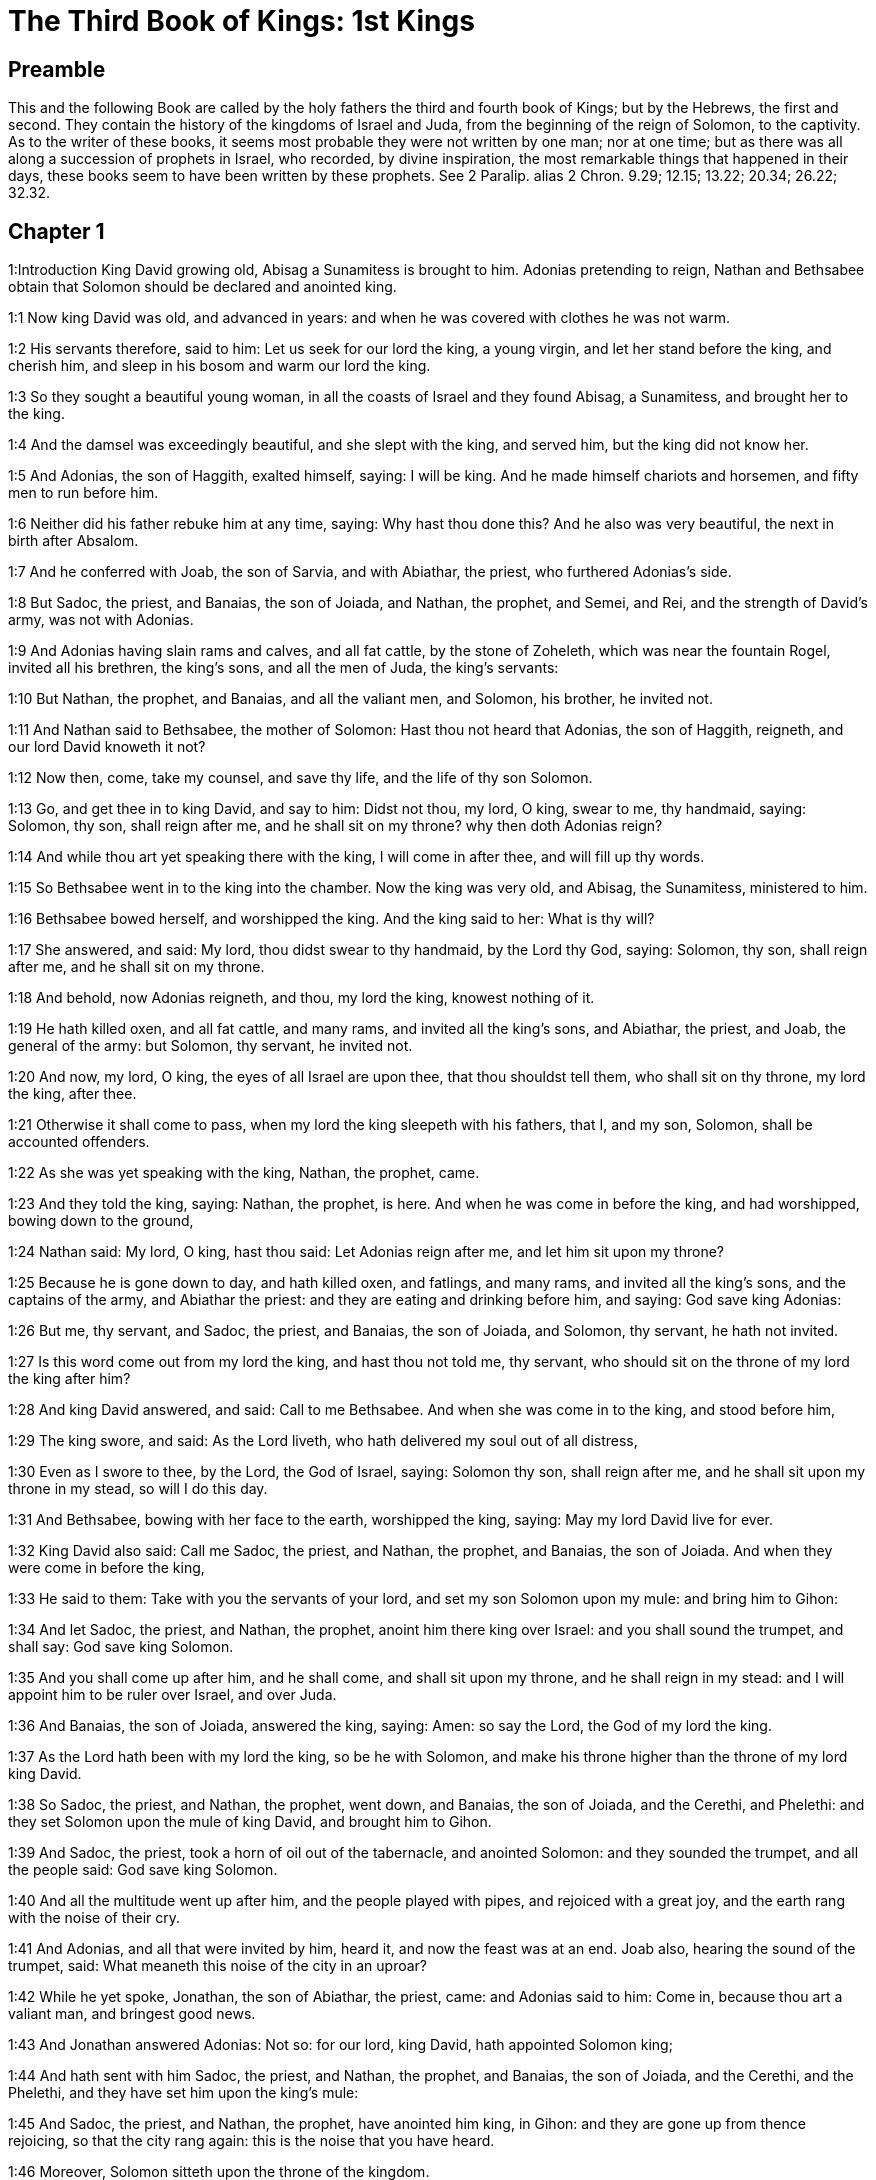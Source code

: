 = The Third Book of Kings: 1st Kings

== Preamble

This and the following Book are called by the holy fathers the third and fourth book of Kings; but by the Hebrews, the first and second. They contain the history of the kingdoms of Israel and Juda, from the beginning of the reign of Solomon, to the captivity. As to the writer of these books, it seems most probable they were not written by one man; nor at one time; but as there was all along a succession of prophets in Israel, who recorded, by divine inspiration, the most remarkable things that happened in their days, these books seem to have been written by these prophets. See 2 Paralip. alias 2 Chron. 9.29; 12.15; 13.22; 20.34; 26.22; 32.32.   

== Chapter 1

1:Introduction
King David growing old, Abisag a Sunamitess is brought to him. Adonias pretending to reign, Nathan and Bethsabee obtain that Solomon should be declared and anointed king.  

1:1
Now king David was old, and advanced in years: and when he was covered with clothes he was not warm.  

1:2
His servants therefore, said to him: Let us seek for our lord the king, a young virgin, and let her stand before the king, and cherish him, and sleep in his bosom and warm our lord the king.  

1:3
So they sought a beautiful young woman, in all the coasts of Israel and they found Abisag, a Sunamitess, and brought her to the king.  

1:4
And the damsel was exceedingly beautiful, and she slept with the king, and served him, but the king did not know her.  

1:5
And Adonias, the son of Haggith, exalted himself, saying: I will be king. And he made himself chariots and horsemen, and fifty men to run before him.  

1:6
Neither did his father rebuke him at any time, saying: Why hast thou done this? And he also was very beautiful, the next in birth after Absalom.  

1:7
And he conferred with Joab, the son of Sarvia, and with Abiathar, the priest, who furthered Adonias’s side.  

1:8
But Sadoc, the priest, and Banaias, the son of Joiada, and Nathan, the prophet, and Semei, and Rei, and the strength of David’s army, was not with Adonias.  

1:9
And Adonias having slain rams and calves, and all fat cattle, by the stone of Zoheleth, which was near the fountain Rogel, invited all his brethren, the king’s sons, and all the men of Juda, the king’s servants:  

1:10
But Nathan, the prophet, and Banaias, and all the valiant men, and Solomon, his brother, he invited not.  

1:11
And Nathan said to Bethsabee, the mother of Solomon: Hast thou not heard that Adonias, the son of Haggith, reigneth, and our lord David knoweth it not?  

1:12
Now then, come, take my counsel, and save thy life, and the life of thy son Solomon.  

1:13
Go, and get thee in to king David, and say to him: Didst not thou, my lord, O king, swear to me, thy handmaid, saying: Solomon, thy son, shall reign after me, and he shall sit on my throne? why then doth Adonias reign?  

1:14
And while thou art yet speaking there with the king, I will come in after thee, and will fill up thy words.  

1:15
So Bethsabee went in to the king into the chamber. Now the king was very old, and Abisag, the Sunamitess, ministered to him.  

1:16
Bethsabee bowed herself, and worshipped the king. And the king said to her: What is thy will?  

1:17
She answered, and said: My lord, thou didst swear to thy handmaid, by the Lord thy God, saying: Solomon, thy son, shall reign after me, and he shall sit on my throne.  

1:18
And behold, now Adonias reigneth, and thou, my lord the king, knowest nothing of it.  

1:19
He hath killed oxen, and all fat cattle, and many rams, and invited all the king’s sons, and Abiathar, the priest, and Joab, the general of the army: but Solomon, thy servant, he invited not.  

1:20
And now, my lord, O king, the eyes of all Israel are upon thee, that thou shouldst tell them, who shall sit on thy throne, my lord the king, after thee.  

1:21
Otherwise it shall come to pass, when my lord the king sleepeth with his fathers, that I, and my son, Solomon, shall be accounted offenders.  

1:22
As she was yet speaking with the king, Nathan, the prophet, came.  

1:23
And they told the king, saying: Nathan, the prophet, is here. And when he was come in before the king, and had worshipped, bowing down to the ground,  

1:24
Nathan said: My lord, O king, hast thou said: Let Adonias reign after me, and let him sit upon my throne?  

1:25
Because he is gone down to day, and hath killed oxen, and fatlings, and many rams, and invited all the king’s sons, and the captains of the army, and Abiathar the priest: and they are eating and drinking before him, and saying: God save king Adonias:  

1:26
But me, thy servant, and Sadoc, the priest, and Banaias, the son of Joiada, and Solomon, thy servant, he hath not invited.  

1:27
Is this word come out from my lord the king, and hast thou not told me, thy servant, who should sit on the throne of my lord the king after him?  

1:28
And king David answered, and said: Call to me Bethsabee. And when she was come in to the king, and stood before him,  

1:29
The king swore, and said: As the Lord liveth, who hath delivered my soul out of all distress,  

1:30
Even as I swore to thee, by the Lord, the God of Israel, saying: Solomon thy son, shall reign after me, and he shall sit upon my throne in my stead, so will I do this day.  

1:31
And Bethsabee, bowing with her face to the earth, worshipped the king, saying: May my lord David live for ever.  

1:32
King David also said: Call me Sadoc, the priest, and Nathan, the prophet, and Banaias, the son of Joiada. And when they were come in before the king,  

1:33
He said to them: Take with you the servants of your lord, and set my son Solomon upon my mule: and bring him to Gihon:  

1:34
And let Sadoc, the priest, and Nathan, the prophet, anoint him there king over Israel: and you shall sound the trumpet, and shall say: God save king Solomon.  

1:35
And you shall come up after him, and he shall come, and shall sit upon my throne, and he shall reign in my stead: and I will appoint him to be ruler over Israel, and over Juda.  

1:36
And Banaias, the son of Joiada, answered the king, saying: Amen: so say the Lord, the God of my lord the king.  

1:37
As the Lord hath been with my lord the king, so be he with Solomon, and make his throne higher than the throne of my lord king David.  

1:38
So Sadoc, the priest, and Nathan, the prophet, went down, and Banaias, the son of Joiada, and the Cerethi, and Phelethi: and they set Solomon upon the mule of king David, and brought him to Gihon.  

1:39
And Sadoc, the priest, took a horn of oil out of the tabernacle, and anointed Solomon: and they sounded the trumpet, and all the people said: God save king Solomon.  

1:40
And all the multitude went up after him, and the people played with pipes, and rejoiced with a great joy, and the earth rang with the noise of their cry.  

1:41
And Adonias, and all that were invited by him, heard it, and now the feast was at an end. Joab also, hearing the sound of the trumpet, said: What meaneth this noise of the city in an uproar?  

1:42
While he yet spoke, Jonathan, the son of Abiathar, the priest, came: and Adonias said to him: Come in, because thou art a valiant man, and bringest good news.  

1:43
And Jonathan answered Adonias: Not so: for our lord, king David, hath appointed Solomon king;  

1:44
And hath sent with him Sadoc, the priest, and Nathan, the prophet, and Banaias, the son of Joiada, and the Cerethi, and the Phelethi, and they have set him upon the king’s mule:  

1:45
And Sadoc, the priest, and Nathan, the prophet, have anointed him king, in Gihon: and they are gone up from thence rejoicing, so that the city rang again: this is the noise that you have heard.  

1:46
Moreover, Solomon sitteth upon the throne of the kingdom.  

1:47
And the king’s servants going in, have blessed our lord king David, saying: May God make the name of Solomon greater than thy name, and make his throne greater than thy throne. And the king adored in his bed:  

1:48
And he said: Blessed be the Lord, the God of Israel, who hath given this day one to sit on my throne, my eyes seeing it.  

1:49
Then all the guests of Adonias were afraid, and they all arose, and every man went his way.  

1:50
And Adonias fearing Solomon, arose and went, and took hold of the horn of the altar.  

1:51
And they told Solomon, saying: Behold Adonias fearing king Solomon, hath taken hold of the horn of the altar, saying: Let king Solomon swear to me this day, that he will not kill his servant with the sword.  

1:52
And Solomon said: If he be a good man, there shall not so much as one hair of his head fall to the ground: but if evil be found in him, he shall die.  

1:53
Then king Solomon sent, and brought him out from the altar: and going in, he worshipped king Solomon: and Solomon said to him: Go to thy house.   

== Chapter 2

2:Introduction
David, after giving his last charge to Solomon, dieth. Adonias is put to death: Abiathar is banished: Joab and Semei are slain.  

2:1
And the days of David drew nigh that he should die, and he charged his son Solomon, saying:  

2:2
I am going the way of all flesh: take thou courage and shew thyself a man.  

2:3
And keep the charge of the Lord thy God, to walk in his ways, and observe his ceremonies, and his precepts, and judgments, and testimonies, as it is written in the law of Moses: that thou mayst understand all thou dost, and whithersoever thou shalt turn thyself:  

2:4
That the Lord may confirm his words, which he hath spoken of me, saying: If thy children shall take heed to their ways, and shall walk before me in truth, with all their heart, and with all their soul, there shall not be taken away from thee a man on the throne of Israel.  

2:5
Thou knowest also what Joab, the son of Sarvia, hath done to me, what he did to the two captains of the army of Israel, to Abner, the son of Ner, and to Amasa, the son of Jether: whom he slew, and shed the blood of war in peace, and put the blood of war on his girdle that was about his loins, and in his shoes that were on his feet.  Joab.... These instructions given by David to his son, with relation to Joab and Semei, proceeded not from any rancour of heart, or private pique; but from a zeal for justice, that crimes so public and heinous might not pass unpunished.  

2:6
Do, therefore, according to thy wisdom, and let not his hoary head go down to hell in peace.  To hell.... This word hell doth not here signify the place or state of damnation; but the place and state of the dead.  

2:7
But shew kindness to the sons of Berzellai, the Galaadite, and let them eat at thy table: for they met me when I fled from the face of Absalom, thy brother.  

2:8
Thou hast also with thee Semei, the son of Gera, the son of Jemini, of Bahurim, who cursed me with a grievous curse, when I went to the camp: but because he came down to meet me when I passed over the Jordan, and I swore to him by the Lord, saying: I will not kill thee with the sword:  

2:9
Do not thou hold him guiltless. But thou art a wise man, and knowest what to do with him, and thou shalt bring down his grey hairs with blood to the grave.  

2:10
So David slept with his fathers, and was buried in the city of David.  

2:11
And the days that David reigned in Israel, were forty years: in Hebron he reigned seven years, in Jerusalem thirty-three.  

2:12
And Solomon sat upon the throne of his father David, and his kingdom was strengthened exceedingly.  

2:13
And Adonias, the son of Haggith, came to Bethsabee the mother of Solomon. And she said to him: Is thy coming peaceable? He answered: It is peaceable.  

2:14
And he added: I have a word to speak with thee. She said to him: Speak. And he said:  

2:15
Thou knowest that the kingdom was mine, and all Israel had preferred me to be their king: but the kingdom is transferred, and is become my brother’s: for it was appointed him by the Lord.  

2:16
Now therefore, I ask one petition of thee; turn not away my face. And she said to him: Say on.  

2:17
And he said I pray thee speak to king Solomon (for he cannot deny thee any thing) to give me Abisag, the Sunamitess, to wife.  

2:18
And Bethsabee said: Well, I will speak for thee to the king.  

2:19
Then Bethsabee came to king Solomon, to speak to him for Adonias: and the king arose to meet her, and bowed to her, and sat down upon his throne: and a throne was set for the king’s mother, and she sat on his right hand.  

2:20
And she said to him: I desire one small petition of thee; do not put me to confusion. And the king said to her: My mother ask, for I must not turn away thy face.  

2:21
And she said: Let Abisag, the Sunamitess, be given to Adonias, thy brother, to wife.  

2:22
And king Solomon answered, and said to his mother: Why dost thou ask Abisag, the Sunamitess, for Adonias? ask for him also the kingdom; for he is my elder brother, and hath Abiathar, the priest, and Joab, the son of Sarvia.  

2:23
Then king Solomon swore by the Lord, saying: So and so may God do to me, and add more, if Adonias hath not spoken this word against his own life.  

2:24
And now, as the Lord liveth, who hath established me, and placed me upon the throne of David, my father, and who hath made me a house, as he promised, Adonias shall be put to death this day.  

2:25
And king Solomon sent by the hand of Banaias, the son of Joiada, who slew him, and he died.  

2:26
And the king said also to Abiathar, the priest: Go to Anathoth, to thy lands, for indeed thou art worthy of death: but I will not at this time put thee to death, because thou didst carry the ark of the Lord God before David, my father, and hast endured trouble in all the troubles my father endured.  

2:27
So Solomon cast out Abiathar from being the priest of the Lord, that the word of the Lord might be fulfilled, which he spoke concerning the house of Heli in Silo.  

2:28
And the news came to Joab, because Joab had turned after Adonias, and had not turned after Solomon: and Joab fled into the tabernacle of the Lord, and took hold on the horn of the altar.  

2:29
And it was told king Solomon, that Joab was fled into the tabernacle of the Lord, and was by the altar: and Solomon sent Banaias, the son of Joiada, saying. Go, kill him.  

2:30
And Banaias came to the tabernacle of the Lord, and said to him: Thus saith the king: Come forth. And he said: I will not come forth, but here I will die. Banaias brought word back to the king, saying: Thus saith Joab, and thus he answered me.  

2:31
And the king said to him: Do as he hath said; and kill him, and bury him, and thou shalt remove the innocent blood which hath been shed by Joab, from me, and from the house of my father:  

2:32
And the Lord shall return his blood upon his own head; because he murdered two men, just and better than himself: and slew them with the sword, my father, David, not knowing it; Abner, the son of Ner, general of the army of Israel, and Amasa, the son of Jether general of the army of Juda;  

2:33
And their blood shall return upon the head of Joab, and upon the head of his seed for ever. But to David and his seed, and his house, and to his throne, be peace for ever from the Lord.  

2:34
So Banaias, the son of Joiada, went up, and setting upon him slew him, and he was buried in his house in the desert.  

2:35
And the king appointed Banaias, the son of Joiada in his room over the army; and Sadoc, the priest, he put in the place of Abiathar.  

2:36
The king also sent, and called for Semei, and said to him: Build thee a house in Jerusalem, and dwell there: and go not out from thence any where.  

2:37
For on what day soever thou shalt go out, and shalt pass over the brook Cedron, know that thou shalt be put to death: thy blood shall be upon thy own head.  

2:38
And Semei said to the king: The saying is good: as my lord the king hath said, so will thy servant do. And Semei dwelt in Jerusalem many days.  

2:39
And it came to pass after three years, that the servants of Semei ran away to Achis, the son of Maacha, the king of Geth: and it was told Semei that his servants were gone to Geth.  

2:40
And Semei arose, and saddled his ass, and went to Achis, to Geth, to seek his servants, and he brought them out of Geth.  

2:41
And it was told Solomon, that Semei had gone from Jerusalem to Geth, and was come back.  

2:42
And sending he called for him, and said to him: Did I not protest to thee by the Lord, and tell thee before: On what day soever thou shalt go out and walk abroad any where, know that thou shalt die? And thou answeredst me: The word that I have heard is good.  

2:43
Why then hast thou not kept the oath of the Lord, and the commandment that I laid upon thee?  

2:44
And the king said to Semei: Thou knowest all the evil, of which thy heart is conscious, which thou didst to David, my father: the Lord hath returned thy wickedness upon thy own head.  

2:45
And king Solomon shall be blessed, and the throne of David shall be established before the Lord for ever.  

2:46
So the king commanded Banaias, the son of Joiada: and he went out and struck him; and he died.   

== Chapter 3

3:Introduction
Solomon marrieth Pharao’s daughter. He sacrificeth in Gabaon: in the choice which God gave him he preferreth wisdom. His wise judgment between the two harlots.  

3:1
And the kingdom was established in the hand of Solomon, and he made affinity with Pharao, the king of Egypt: for he took his daughter, and brought her into the city of David: until he had made an end of building his own house, and the house of the Lord, and the wall of Jerusalem round about.  

3:2
But yet the people sacrificed in the high places: for there was no temple built to the name of the Lord until that day.  High places.... That is, altars where they worshipped the Lord, but not according to the ordinance of the law; which allowed of no other places for sacrifice but the temple of God. Among these high places that of Gabaon was the chiefest, because there was the tabernacle of the testimony, which had been removed from Silo to Nobe and from Nobe to Gabaon.  

3:3
And Solomon loved the Lord, walking in the precepts of David, his father; only he sacrificed in the high places, and burnt incense.  

3:4
He went therefore to Gabaon, to sacrifice there: for that was the great high place: a thousand victims for holocausts, did Solomon offer upon that altar, in Gabaon.  

3:5
And the Lord appeared to Solomon in a dream by night, saying: Ask what thou wilt that I should give thee.  

3:6
And Solomon said: Thou hast shewed great mercy to thy servant David, my father, even as he walked before thee in truth, and justice, and an upright heart with thee: and thou hast kept thy great mercy for him, and hast given him a son to sit on his throne, as it is this day.  

3:7
And now, O Lord God, thou hast made thy servant king instead of David, my father: and I am but a child, and know not how to go out and come in;  

3:8
And thy servant is in the midst of the people which thou hast chosen, an immense people, which cannot be numbered nor counted for multitude.  

3:9
Give therefore to thy servant an understanding heart, to judge thy people, and discern between good and evil. For who shall be able to judge this people, thy people, which is so numerous?  

3:10
And the word was pleasing to the Lord, that Solomon had asked such a thing.  

3:11
And the Lord said to Solomon: Because thou hast asked this thing, and hast not asked for thyself long life nor riches, nor the lives of thy enemies, but hast asked for thyself wisdom to discern judgment;  

3:12
Behold I have done for thee according to thy words, and have given thee a wise and understanding heart, in so much that there hath been no one like thee before thee, nor shall arise after thee.  

3:13
Yea, and the things also which thou didst not ask, I have given thee; to wit, riches and glory: so that no one hath been like thee among the kings in all days heretofore.  

3:14
And if thou wilt walk in my ways, and keep my precepts and my commandments, as thy father walked, I will lengthen thy days.  

3:15
And Solomon awaked, and perceived that it was a dream: and when he was come to Jerusalem, he stood before the ark of the covenant of the Lord, and offered holocausts, and sacrificed victims of peace offerings, and made a great feast for all his servants.  

3:16
Then there came two women that were harlots, to the king, and stood before him.  

3:17
And one of them said: I beseech thee, my lord, I and this woman dwelt in one house, and I was delivered of a child with her in the chamber.  

3:18
And the third day after I was delivered, she also was delivered; and we were together, and no other person with us in the house; only we two.  

3:19
And this woman’s child died in the night: for in her sleep she overlaid him.  

3:20
And rising in the dead time of the night, she took my child from my side, while I, thy handmaid, was asleep, and laid it in her bosom: and laid her dead child in my bosom.  

3:21
And when I arose in the morning, to give my child suck, behold it was dead: but considering him more diligently, when it was clear day, I found that it was not mine which I bore.  

3:22
And the other woman answered: It is not so as thou sayest, but thy child is dead, and mine is alive. On the contrary, she said; Thou liest: for my child liveth, and thy child is dead. And in this manner they strove before the king.  

3:23
Then said the king: The one saith, My child is alive, and thy child is dead. And the other answereth: Nay; but thy child is dead, and mine liveth.  

3:24
The king therefore said: Bring me a sword. And when they had brought a sword before the king,  

3:25
Divide, said he, the living child in two, and give half to the one and half to the other.  

3:26
But the woman, whose child was alive, said to the king; (for her bowels were moved upon her child) I beseech thee, my lord, give her the child alive, and do not kill it. But the other said: Let it be neither mine nor thine; but divide it.  

3:27
The king answered, and said: Give the living child to this woman, and let it not be killed; for she is the mother thereof.  

3:28
And all Israel heard the judgment which the king had judged, and they feared the king, seeing that the wisdom of God was in him to do judgment.   

== Chapter 4

4:Introduction
Solomon’s chief officers. His riches and wisdom.  

4:1
And king Solomon reigned over all Israel:  

4:2
And these were the princes which he had: Azarias, the son of Sadoc, the priest:  

4:3
Elihoreph, and Ahia, the sons of Sisa, scribes: Josaphat, the son of Ahilud, recorder:  

4:4
Banaias, the son of Joiada, over the army: and Sadoc, and Abiathar, priests.  Abiathar.... By this it appears that Abiathar was not altogether deposed from the high priesthood; but only banished to his country house, and by that means excluded from the exercise of his functions.  

4:5
Azarias, the son of Nathan, over them that were about the king: Zabud, the son of Nathan, the priest, the king’s friend:  

4:6
And Ahisar, governor of the house: and Adoniram, the son of Abda, over the tribute.  

4:7
And Solomon had twelve governors over all Israel, who provided victuals for the king and for his house hold: for every one provided necessaries, each man his month in the year.  

4:8
And these are their names: Benhur, in mount Ephraim.  

4:9
Bendecar, in Macces, and in Salebim, and in Bethsames, and in Elon, and in Bethanan.  

4:10
Benhesed, in Aruboth: his was Socho, and all the land of Epher.  

4:11
Benabinadab, to whom belonged all Nephath-Dor: he had Tapheth, the daughter of Solomon, to wife.  

4:12
Bana, the son of Ahilud, who governed Thanac, and Mageddo, and all Bethsan, which is by Sarthana, beneath Jezrael, from Bethsan unto Abelmehula, over against Jecmaan.  

4:13
Bengaber, in Ramoth Galaad: he had the town of Jair, the son of Manasses, in Galaad: he was chief in all the country of Argob, which is in Basan, threescore great cities with walls, and brazen bolts.  

4:14
Ahinadab, the son of Addo, was chief in Manaim.  

4:15
Achimaas, in Nephthali: he also had Basemath, the daughter of Solomon, to wife.  

4:16
Baana, the son of Husi, in Aser, and in Baloth.  

4:17
Josaphat, the son of Pharue, in Issachar.  

4:18
Semei, the son of Ela, in Benjamin.  

4:19
Gaber, the son of Uri, in the land of Galaad, in the land of Sehon, the king of the Amorrhites, and of Og, the king of Basan, over all that were in that land.  

4:20
Juda and Israel were innumerable, as the sand of the sea in multitude; eating and drinking, and rejoicing.  

4:21
And Solomon had under him all the kingdoms, from the river to the land of the Philistines, even to the border of Egypt: and they brought him presents, and served him all the days of his life.  The river.... Euphrates.  

4:22
And the provision of Solomon, for each day, was thirty measures of fine flour, and threescore measures of meal;  

4:23
Ten fat oxen, and twenty out of the pastures, and a hundred rams; besides venison of harts, roes, and buffles, and fatted fowls.  

4:24
For he had all the country which was beyond the river, from Thaphsa to Gazan, and all the kings of those countries: and he had peace on every side round about.  

4:25
And Juda, and Israel, dwelt without any fear, every one under his vine, and under his fig tree, from Dan to Bersabee, all the days of Solomon.  

4:26
And Solomon had forty thousand stalls of chariot horses, and twelve thousand for the saddle.  

4:27
And the foresaid governors of the king fed them; and they furnished the necessaries also for king Solomon’s table, with great care, in their time.  

4:28
They brought barley also, and straw for the horses and beasts, to the place where the king was, according as it was appointed them.  

4:29
And God gave to Solomon wisdom, and understanding exceeding much, and largeness of heart, as the sand that is on the sea shore.  

4:30
And the wisdom of Solomon surpassed the wisdom of all the Orientals, and of the Egyptians;  

4:31
And he was wiser than all men: wiser than Ethan, the Ezrahite, and Heman, and Chalcol, and Dorda, the sons of Mahol, and he was renowned in all nations round about.  

4:32
Solomon also spoke three thousand parables: and his poems were a thousand and five.  Three thousand parables, etc.... These works are all lost, excepting some part of the parables extant in the book of Proverbs; and his chief poem called the Canticle of Canticles.  

4:33
And he treated about trees, from the cedar that is in Libanus, unto the hyssop that cometh out of the wall: and he discoursed of beasts, and of fowls, and of creeping things, and of fishes.  

4:34
And they came from all nations to hear the wisdom of Solomon, and from all the kings of the earth, who heard of his wisdom.   

== Chapter 5

5:Introduction
Hiram king of Tyre agreeth to furnish timber and workmen for building the temple: the number of workmen and overseers.  

5:1
And Hiram, king of Tyre, sent his servants to Solomon: for he heard that they had anointed him king in the room of his father: for Hiram had always been David’s friend.  

5:2
And Solomon sent to Hiram, saying:  

5:3
Thou knowest the will of David, my father, and that he could not build a house to the name of the Lord his God, because of the wars that were round about him, until the Lord put them under the soles of his feet.  

5:4
But now the Lord my God hath given me rest round about; and there is no adversary nor evil occurrence.  

5:5
Wherefore I purpose to build a temple to the name of the Lord my God, as the Lord spoke to David my father, saying: Thy son, whom I will set upon the throne, in thy place, he shall build a house to my name.  

5:6
Give orders, therefore, that thy servants cut me down cedar trees, out of Libanus, and let my servants be with thy servants: and I will give thee the hire of thy servants whatsoever thou wilt ask: for thou knowest how there is not among my people a man that has skill to hew wood like to the Sidonians.  

5:7
Now when Hiram had heard the words of Solomon, he rejoiced exceedingly, and said: Blessed be the Lord God this day, who hath given to David a very wise son over this numerous people.  

5:8
And Hiram sent to Solomon, saying: I have heard all thou hast desired of me; and I will do all thy desire concerning cedar trees, and fir trees.  

5:9
My servants shall bring them down from Libanus to the sea: and I will put them together in floats, on the sea, and convey them to the place, which thou shalt signify to me, and will land them there, and thou shalt receive them: and thou shalt allow me necessaries to furnish food for my household.  

5:10
So Hiram gave Solomon cedar trees, and fir trees, according to all his desire.  

5:11
And Solomon allowed Hiram twenty thousand measures of wheat, for provision for his house, and twenty measures of the purest oil: thus gave Solomon to Hiram every year.  

5:12
And the Lord gave wisdom to Solomon, as he promised him: and there was peace between Hiram and Solomon, and they two made a league together.  

5:13
And king Solomon chose workmen out of all Israel, and the levy was of thirty thousand men.  

5:14
And he sent them to Libanus, ten thousand every month, by turns, so that two months they were at home: and Adoniram was over this levy.  

5:15
And Solomon had seventy thousand to carry burdens, and eighty thousand to hew stones in the mountain:  

5:16
Besides the overseers who were over every work, in number three thousand and three hundred, that ruled over the people, and them that did the work.  

5:17
And the king commanded that they should bring great stones, costly stones, for the foundation of the temple, and should square them:  

5:18
And the masons of Solomon, and the masons of Hiram, hewed them: and the Giblians prepared timber and stones to build the house.   

== Chapter 6

6:Introduction
The building of Solomon’s temple.  

6:1
And it came to pass in the four hundred and eightieth year after the children of Israel came out of the land of Egypt, in the fourth year of the reign of Solomon over Israel, in the month Zio, (the same is the second month) he began to build a house to the Lord.  

6:2
And the house, which king Solomon built to the Lord, was threescore cubits in length, and twenty cubits in breadth, and thirty cubits in height.  

6:3
And there was a porch before the temple, of twenty cubits in length, according to the measure of the breadth of the temple: and it was ten cubits in breadth, before the face of the temple.  

6:4
And he made in the temple oblique windows.  

6:5
And upon the wall of the temple, he built floors round about, in the walls of the house, round about the temple and the oracle, and he made chambers in the sides round about.  Upon the wall, i. e., joining to the wall.—Ibid. He built floors round about.... Chambers or cells adjoining to the temple, for the use of the temple and of the priests, so contrived as to be between the inward and outward wall of the temple, in three stories, one above another.—Ibid. The oracle.... The inner temple or holy of holies, where God gave his oracles.  

6:6
The floor that was underneath was five cubits in breadth, and the middle floor was six cubits in breadth, and the third floor was seven cubits in breadth. And he put beams in the house round about on the outside, that they might not be fastened in the walls of the temple.  

6:7
And the house, when it was in building, was built of stones, hewed and made ready: so that there was neither hammer nor axe, nor any tool of iron heard in the house when it was in building.  Made ready, etc.... So the stones for the building of God’s eternal temple in the heavenly Jerusalem, (who are the faithful,) must first be hewn and polished here by many trials and sufferings, before they can be admitted to have a place in that celestial structure.  

6:8
The door, for the middle side, was on the right hand of the house: and by winding stairs they went up to the middle room, and from the middle to the third.  

6:9
So he built the house, and finished it: and he covered the house with roofs of cedar.  

6:10
And he built a floor over all the house, five cubits in height, and he covered the house with timber of cedar.  

6:11
And the word of the Lord came to Solomon, saying:  

6:12
As for this house, which thou art building, if thou wilt walk in my statutes, and execute my judgments, and keep all my commandments, walking in them, I will fulfil my word to thee, which I spoke to David thy father.  

6:13
And I will dwell in the midst of the children of Israel, and I will not forsake my people Israel.  

6:14
So Solomon built the house, and finished it.  

6:15
And he built the walls of the house on the inside, with boards of cedar, from the floor of the house to the top of the walls, and to the roofs, he covered it with boards of cedar on the inside: and he covered the floor of the house with planks of fir.  

6:16
And he built up twenty cubits with boards of cedar at the hinder part of the temple, from the floor to the top: and made the inner house of the oracle to be the holy of holies.  

6:17
And the temple itself, before the doors of the oracle, was forty cubits long.  

6:18
And all the house was covered within with cedar, having the turnings, and the joints thereof artfully wrought, and carvings projecting out: all was covered with boards of cedar: and no stone could be seen in the wall at all.  

6:19
And he made the oracle in the midst of the house, in the inner part, to set there the ark of the covenant of the Lord.  

6:20
Now the oracle was twenty cubits in length, and twenty cubits in breadth, and twenty cubits in height. And he covered it, and overlaid it with most pure gold. And the altar also he covered with cedar.  

6:21
And the house before the oracle he overlaid with most pure gold, and fastened on the plates with nails of gold.  

6:22
And there was nothing in the temple that was not covered with gold: the whole altar of the oracle he covered also with gold.  

6:23
And he made in the oracle two cherubims of olive tree, of ten cubits in height.  

6:24
One wing of the cherub was five cubits, and the other wing of the cherub was five cubits: that is, in all ten cubits, from the extremity of one wing to the extremity of the other wing.  

6:25
The second cherub also was ten cubits: and the measure, and the work was the same in both the cherubims:  

6:26
That is to say, one cherub was ten cubits high, and in like manner the other cherub.  

6:27
And he set the cherubims in the midst of the inner temple: and the cherubims stretched forth their wings, and the wing of the one touched one wall, and the wing of the other cherub touched the other wall: and the other wings in the midst of the temple touched one another.  

6:28
And he overlaid the cherubims with gold.  

6:29
And all the walls of the temple round about he carved with divers figures and carvings: and he made in them cherubims and palm trees, and divers representations, as it were standing out, and coming forth from the wall.  

6:30
And the floor of the house he also overlaid with gold within and without.  

6:31
And in the entrance of the oracle, he made little doors of olive tree, and posts of five corners,  

6:32
And two doors of olive tree: and he carved upon them figures of cherubims, and figures of palm trees, and carvings very much projecting; and he overlaid them with gold: and he covered both the cherubims and the palm trees, and the other things, with gold.  

6:33
And he made in the entrance of the temple posts of olive tree foursquare:  

6:34
And two doors of fir tree, one of each side: and each door was double, and so opened with folding leaves.  

6:35
And he carved cherubims, and palm trees, and carved work standing very much out: and he overlaid all with golden plates in square work by rule.  

6:36
And he built the inner court with three rows of polished stones, and one row of beams of cedar.  

6:37
In the fourth year was the house of the Lord founded, in the month Zio:  

6:38
And in the eleventh year, in the month Bul. (which is the eighth month) the house was finished in all the works thereof, and in all the appurtenances thereof: and he was seven years in building it.   

== Chapter 7

7:Introduction
Solomon’s palace, his house in the forest, and the queen’s house: the work of the two pillars: the sea (or laver) and other vessels.  

7:1
And Solomon built his own house in thirteen years, and brought it to perfection.  

7:2
He built also the house of the forest of Libanus; the length of it was a hundred cubits, and the breadth fifty cubits, and the height thirty cubits: and four galleries between pillars of cedar: for he had cut cedar trees into pillars.  

7:3
And he covered the whole vault with boards of cedar, and it was held up with five and forty pillars. And one row had fifteen pillars,  

7:4
Set one against another,  

7:5
And looking one upon another, with equal space between the pillars, and over the pillars were square beams in all things equal.  

7:6
And he made a porch of pillars of fifty cubits in length, and thirty cubits in breadth: and another porch before the greater porch, and pillars, and chapiters upon the pillars.  

7:7
He made also the porch of the throne wherein is the seat of judgment; and covered it with cedar wood from the floor to the top.  

7:8
And in the midst of the porch, was a small house, where he sat in judgment of the like work. He made also a house for the daughter of Pharao (whom Solomon had taken to wife) of the same work, as this porch;  

7:9
All of costly stones, which were sawed by a certain rule and measure, both within and without: from the foundation to the top of the walls, and without, unto the great court.  

7:10
And the foundations were of costly stones, great stones of ten cubits or eight cubits.  

7:11
And above there were costly stones of equal measure hewed, and in like manner planks of cedar.  

7:12
And the great court was made round with three rows of hewed stones, and one row of planks of cedar, which also was observed in the inner court of the house of the Lord, and in the porch of the house.  

7:13
And king Solomon sent, and brought Hiram from Tyre,  

7:14
The son of a widow woman, of the tribe of Nephthali, whose father was a Tyrian, an artificer in brass, and full of wisdom, and understanding, and skill to work all work in brass. And when he was come to king Solomon, he wrought all his work.  

7:15
And he cast two pillars in brass, each pillar was eighteen cubits high: and a line of twelve cubits compassed both the pillars.  

7:16
He made also two chapiters of molten brass, to be set upon the tops of the pillars: the height of one chapiter was five cubits, and the height of the other chapiter was five cubits:  

7:17
And a kind of network, and chain work wreathed together with wonderful art. Both the chapiters of the pillars were cast: seven rows of nets were on one chapiter, and seven nets on the other chapiter.  

7:18
And he made the pillars, and two rows round about each network to cover the chapiters, that were upon the top, with pomegranates: and in like manner did he to the other chapiter.  

7:19
And the chapiters that were upon the top of the pillars, were of lily work, in the porch of four cubits.  

7:20
And again there were other chapiters on the top of the pillars above, according to the measure of the pillar over against the network: and of pomegranates there were two hundred, in rows round about the other chapiter.  

7:21
And he set up the two pillars in the porch of the temple: and when he had set up the pillar on the right hand, he called the name thereof Jachin: in like manner he set up the second pillar, and called the name thereof Booz.  Jachin.... That is, firmly established.—Ibid. Booz.... That is, in its strength. By recording these names in holy writ, the spirit of God would have us understand the invincible firmness and strength of the pillars on which the true temple of God, which is the church, is established.  

7:22
And upon the tops of the pillars he made lily work: so the work of the pillars was finished.  

7:23
He made also a molten sea, of ten cubits, from brim to brim, round all about; the height of it was five cubits, and a line of thirty cubits compassed it round about.  

7:24
And a graven work, under the brim of it, compassed it for ten cubits going about the sea: there were two rows cast of chamfered sculptures.  

7:25
And it stood upon twelve oxen, of which three looked towards the north, and three towards the west, and three towards the south, and three towards the east: and the sea was above upon them, and their hinder parts were all hid within.  

7:26
And the laver was a hand breadth thick: and the brim thereof was like the brim of a cup, or the leaf of a crisped lily: it contained two thousand bates.  Two thousand bates.... That is, about ten thousand gallons. This was the quantity of water which was usually put into it: but it was capable, if brimful, of holding three thousand. See 2 Par. 4.5.  

7:27
And he made ten bases of brass, every base was four cubits in length, and four cubits in breadth, and three cubits high.  

7:28
And the work itself of the bases, was intergraven: and there were gravings between the joinings.  

7:29
And between the little crowns and the ledges, were lions, and oxen, and cherubims; and in the joinings likewise above: and under the lions and oxen, as it were bands of brass hanging down.  

7:30
And every base had four wheels, and axletrees of brass: and at the four sides were undersetters, under the laver molten, looking one against another.  

7:31
The mouth also of the laver within, was in the top of the chapiter: and that which appeared without, was of one cubit all round, and together it was one cubit and a half: and in the corners of the pillars were divers engravings: and the spaces between the pillars were square, not round.  

7:32
And the four wheels, which were at the four corners of the base, were joined one to another under the base: the height of a wheel was a cubit and a half.  

7:33
And they were such wheels as are used to be made in a chariot: and their axletrees, and spokes, and strakes, and naves, were all cast.  

7:34
And the four undersetters, that were at every corner of each base, were of the base itself, cast and joined together.  

7:35
And on the top of the base, there was a round compass of half a cubit, so wrought that the laver might be set thereon, having its gravings, and divers sculptures of itself.  

7:36
He engraved also in those plates, which were of brass, and in the corners, cherubims, and lions, and palm trees, in likeness of a man standing, so that they seemed not to be engraven, but added round about.  

7:37
After this manner, he made ten bases, of one casting and measure, and the like graving.  

7:38
He made also ten lavers of brass: one laver contained four bases, and was of four cubits: and upon every base, in all ten, he put as many lavers.  

7:39
And he set the ten bases, five on the right side of the temple, and five on the left: and the sea he put on the right side of the temple, over against the east southward.  

7:40
And Hiram made cauldrons, and shovels, and basins, and finished all the work of king Solomon in the temple of the Lord.  

7:41
The two pillars and the two cords of the chapiters, upon the chapiters of the pillars: and the two networks, to cover the two cords, that were upon the top of the pillars.  

7:42
And four hundred pomegranates for the two networks: two rows of pomegranates for each network, to cover the cords of the chapiters, which were upon the tops of the pillars.  

7:43
And the ten bases, and the ten lavers on the bases.  

7:44
And one sea, and twelve oxen under the sea.  

7:45
And the cauldrons, and the shovels, and the basins. All the vessels that Hiram made for king Solomon, for the house of the Lord, were of fine brass.  

7:46
In the plains of the Jordan, did the king cast them in a clay ground, between Socoth and Sartham.  

7:47
And Solomon placed all the vessels: but for its exceeding great multitude the brass could not be weighed.  

7:48
And Solomon made all the vessels for the house of the Lord: the altar of gold, and the table of gold, upon which the loaves of proposition should be set:  

7:49
And the golden candlesticks, five on the right hand, and five on the left, over against the oracle, of pure gold: and the flowers like lilies, and the lamps over them of gold: and golden snuffers,  

7:50
And pots, and fleshhooks, and bowls, and mortars, and censers, of most pure gold: and the hinges for the doors of the inner house of the holy of holies, and for the doors of the house of the temple, were of gold.  

7:51
And Solomon finished all the work that he made in the house of the Lord, and brought in the things that David, his father, had dedicated, the silver and the gold, and the vessels, and laid them up in the treasures of the house of the Lord.   

== Chapter 8

8:Introduction
The dedication of the temple: Solomon’s prayer and sacrifices.  

8:1
Then all the ancients of Israel, with the princes of the tribes, and the heads of the families of the children of Israel, were assembled to king Solomon, in Jerusalem: that they might carry the ark of the covenant of the Lord, out of the city of David, that is, out of Sion.  

8:2
And all Israel assembled themselves to king Solomon, on the festival day, in the month of Ethanim, the same is the seventh month.  

8:3
And all the ancients of Israel came, and the priests took up the ark,  

8:4
And carried the ark of the Lord, and the tabernacle of the covenant, and all the vessels of the sanctuary, that were in the tabernacle: and the priests and the Levites carried them.  

8:5
And king Solomon, and all the multitude of Israel, that were assembled unto him, went with him before the ark, and they sacrificed sheep and oxen, that could not be counted or numbered.  

8:6
And the priests brought in the ark of the covenant of the Lord into its place, into the oracle of the temple, into the holy of holies, under the wings of the cherubims.  

8:7
For the cherubims spread forth their wings over the place of the ark, and covered the ark, and the staves thereof above.  

8:8
And whereas the staves stood out, the ends of them were seen without, in the sanctuary before the oracle, but were not seen farther out, and there they have been unto this day.  

8:9
Now in the ark there was nothing else but the two tables of stone, which Moses put there at Horeb, when the Lord made a covenant with the children of Israel, when they came out of the land of Egypt.  Nothing else, etc.... There was nothing else but the tables of the law within the ark: but on the outside of the ark, or near the ark were also the rod of Aaron, and a golden urn with manna, Heb. 9.4.  

8:10
And it came to pass, when the priests were come out of the sanctuary, that a cloud filled the house of the Lord,  

8:11
And the priests could not stand to minister because of the cloud: for the glory of the Lord had filled the house of the Lord.  

8:12
Then Solomon said: The Lord said that he would dwell in a cloud.  

8:13
Building, I have built a house for thy dwelling, to be thy most firm throne for ever.  

8:14
And the king turned his face, and blessed all the assembly of Israel: for all the assembly of Israel stood.  

8:15
And Solomon said: Blessed be the Lord the God of Israel, who spoke with his mouth to David, my father, and with his own hands hath accomplished it, saying:  

8:16
Since the day that I brought my people Israel, out of Egypt, I chose no city out of all the tribes of Israel, for a house to be built, that my name might be there: but I chose David to be over my people Israel.  

8:17
And David, my father, would have built a house to the name of the Lord, the God of Israel:  

8:18
And the Lord said to David, my father: Whereas, thou hast thought in thy heart to build a house to my name, thou hast done well in having this same thing in thy mind.  

8:19
Nevertheless, thou shalt not build me a house, but thy son, that shall come forth out of thy loins, he shall build a house to my name.  

8:20
The Lord hath performed his word which he spoke. And I stand in the room of David, my father, and sit upon the throne of Israel, as the Lord promised: and have built a house to the name of the Lord, the God of Israel.  

8:21
And I have set there a place for the ark, wherein is the covenant of the Lord, which he made with our fathers, when they came out of the land of Egypt.  

8:22
And Solomon stood before the altar of the Lord, in the sight of the assembly of Israel, and spread forth his hands towards heaven,  

8:23
And said: Lord God of Israel, there is no God like thee, in heaven above, or on the earth beneath: who keepest covenant and mercy with thy servants, that have walked before thee with all their heart:  

8:24
Who hast kept with thy servant David, my father, what thou hast promised him: with thy mouth thou didst speak, and with thy hands thou hast performed, as this day proveth.  

8:25
Now, therefore, O Lord God of Israel, keep with thy servant David, my father, what thou hast spoken to him, saying: There shall not be taken away of thee a man in my sight, to sit on the throne of Israel: yet so that thy children take heed to their way, that they walk before me as thou hast walked in my sight.  

8:26
And now, Lord God of Israel, let thy words be established, which thou hast spoken to thy servant David, my father.  

8:27
Is it then to be thought that God should indeed dwell upon earth? for if heaven, and the heavens of heavens, cannot contain thee, how much less this house which I have built?  

8:28
But have regard to the prayer of thy servant, and to his supplications, O Lord, my God: hear the hymn and the prayer, which thy servant prayeth before thee this day:  

8:29
That thy eyes may be open upon this house, night and day: upon the house of which thou hast said: My name shall be there: that thou mayst hearken to the prayer which thy servant prayeth, in this place to thee:  

8:30
That thou mayst hearken to the supplication of thy servant, and of thy people Israel, whatsoever they shall pray for in this place, and hear them in the place of thy dwelling in heaven; and when thou hearest, shew them mercy.  

8:31
If any man trespass against his neighbour, and have an oath upon him, wherewith he is bound, and come, because of the oath, before thy altar, to thy house,  

8:32
Then hear thou in heaven: and do and judge thy servants, condemning the wicked, and bringing his way upon his own head, and justifying the just, and rewarding him according to his justice.  

8:33
If thy people Israel shall fly before their enemies (because they will sin against thee) and doing penance, and confessing to thy name, shall come and pray, and make supplications to thee in this house:  

8:34
Then hear thou in heaven, and forgive the sin of thy people Israel, and bring them back to the land which thou gavest to their fathers.  

8:35
If heaven shall be shut up, and there shall be no rain, because of their sins, and they, praying in this place, shall do penance to thy name, and shall be converted from their sins, by occasion of their afflictions:  

8:36
Then hear thou them in heaven, and forgive the sins of thy servants, and of thy people Israel: and shew them the good way wherein they should walk, and give rain upon thy land, which thou hast given to thy people in possession.  

8:37
If a famine arise in the land, or a pestilence, or corrupt air, or blasting, or locust, or mildew; if their enemy afflict them, besieging the gates, whatsoever plague, whatsoever infirmity,  

8:38
Whatsoever curse or imprecation shall happen to any man of thy people Israel: when a man shall know the wound of his own heart, and shall spread forth his hands in this house;  

8:39
Then hear thou in heaven, in the place of thy dwelling, and forgive, and do so as to give to every one according to his ways, as thou shalt see his heart (for thou only knowest the heart of all the children of men)  

8:40
That they may fear thee all the days that they live upon the face of the land, which thou hast given to our fathers.  

8:41
Moreover also the stranger, who is not of thy people Israel, when he shall come out of a far country for thy name’s sake, (for they shall hear every where of thy great name, and thy mighty hand,  

8:42
And thy stretched out arm) so when he shall come, and shall pray in this place,  

8:43
Then hear thou in heaven, in the firmament of thy dwelling place, and do all those things, for which that stranger shall call upon thee: that all the people of the earth may learn to fear thy name, as do thy people Israel, and may prove that thy name is called upon on this house, which I have built.  

8:44
If thy people go out to war against their enemies, by what way soever thou shalt send them, they shall pray to thee towards the way of the city, which thou hast chosen, and towards the house, which I have built to thy name:  

8:45
And then hear thou in heaven their prayers, and their supplications, and do judgment for them.  

8:46
But if they sin against thee, (for there is no man who sinneth not) and thou being angry, deliver them up to their enemies, so that they be led away captives into the land of their enemies, far or near;  

8:47
Then if they do penance in their heart, in the place of captivity, and being converted, make supplication to thee in their captivity, saying: We have sinned, we have done unjustly, we have committed wickedness:  

8:48
And return to thee with all their heart, and all their soul, in the land of their enemies, to which they have been led captives: and pray to thee towards the way of their land, which thou gavest to their fathers, and of the city which thou hast chosen, and of the temple which I have built to thy name:  

8:49
Then hear thou in heaven, in the firmament of thy throne, their prayers, and their supplications, and do judgment for them:  

8:50
And forgive thy people, that have sinned against thee, and all their iniquities, by which they have transgressed against thee: and give them mercy before them that have made them captives, that they may have compassion on them.  

8:51
For they are thy people, and thy inheritance, whom thou hast brought out of the land of Egypt, from the midst of the furnace of iron.  

8:52
That thy eyes may be open to the supplication of thy servant, and of thy people Israel, to hear them in all things for which they shall call upon thee.  

8:53
For thou hast separated them to thyself for an inheritance, from amongst all the people of the earth, as thou hast spoken by Moses, thy servant, when thou broughtest our fathers out of Egypt, O Lord God.  

8:54
And it came to pass, when Solomon had made an end of praying all this prayer and supplication to the Lord, that he rose from before the altar of the Lord: for he had fixed both knees on the ground, and had spread his hands towards heaven.  

8:55
And he stood, and blessed all the assembly of Israel with a loud voice, saying:  

8:56
Blessed be the Lord, who hath given rest to his people Israel, according to all that he promised: there hath not failed so much as one word of all the good things that he promised by his servant Moses.  

8:57
The Lord our God be with us, as he was with our fathers, and not leave us, nor cast us off:  

8:58
But may he incline our hearts to himself, that we may walk in all his ways, and keep his commandments, and his ceremonies, and all his judgments, which he commanded our fathers.  

8:59
And let these my words, wherewith I have prayed before the Lord, be nigh unto the Lord our God day and night, that he may do judgment for his servant, and for his people Israel, day by day:  

8:60
That all the people of the earth may know, that the Lord he is God, and there is no other besides him.  

8:61
Let our hearts also be perfect with the Lord our God, that we may walk in his statutes, and keep his commandments, as at this day.  

8:62
And the king, and all Israel with him, offered victims before the Lord.  

8:63
And Solomon slew victims of peace offerings, which he sacrificed to the Lord, two and twenty thousand oxen, and a hundred and twenty thousand sheep so the king, and all the children of Israel, dedicated the temple of the Lord.  

8:64
In that day the king sanctified the middle of the court, that was before the house of the Lord for there he offered the holocaust, and sacrifice, and the fat of the peace offerings: because the brazen altar that was before the Lord, was too little to receive the holocaust, and sacrifice, and the fat of the peace offerings.  

8:65
And Solomon made at the same time a solemn feast, and all Israel with him, a great multitude, from the entrance of Emath to the river of Egypt, before the Lord our God, seven days and seven days, that is, fourteen days.  

8:66
And on the eighth day, he sent away the people: and they blessed the king, and went to their dwellings, rejoicing, and glad in heart, for all the good things that the Lord had done for David, his servant, and for Israel, his people.   

== Chapter 9

9:Introduction
The Lord appeareth again to Solomon: he buildeth cities: he sendeth a fleet to Ophir.  

9:1
And it came to pass when Solomon had finished the building of the house of the Lord, and the king’s house, and all that he desired and was pleased to do,  

9:2
That the Lord appeared to him the second time, as he had appeared to him in Gabaon.  

9:3
And the Lord said to him: I have heard thy prayer and thy supplication, which thou hast made before me: I have sanctified this house, which thou hast built, to put my name there for ever; and my eyes, and my heart, shall be there always.  

9:4
And if thou wilt walk before me, as thy father walked, in simplicity of heart, and in uprightness: and wilt do all that I have commanded thee, and wilt keep my ordinances, and my judgments,  As thy father walked, in simplicity of heart.... That is, in the sincerity and integrity of a single heart, as opposite to all double dealing and deceit.  

9:5
I will establish the throne of thy kingdom over Israel for ever, as I promised David, thy father, saying: There shall not fail a man of thy race upon the throne of Israel.  

9:6
But if you and your children, revolting, shall turn away from following me, and will not keep my commandments, and my ceremonies, which I have set before you, but will go and worship strange gods, and adore them:  

9:7
I will take away Israel from the face of the land which I have given them; and the temple which I have sanctified to my name, I will cast out of my sight; and Israel shall be a proverb, and a byword among all people.  

9:8
And this house shall be made an example of: every one that shall pass by it, shall be astonished, and shall hiss, and say: Why hath the Lord done thus to this land, and to this house?  

9:9
And they shall answer: Because they forsook the Lord their God, who brought their fathers out of the land of Egypt, and followed strange gods, and adored them, and worshipped them: therefore hath the Lord brought upon them all this evil.  

9:10
And when twenty years were ended, after Solomon had built the two houses; that is, the house of the Lord, and the house of the king,  

9:11
(Hiram, the king of Tyre, furnishing Solomon with cedar trees, and fir trees, and gold, according to all he had need of) then Solomon gave Hiram twenty cities in the land of Galilee.  

9:12
And Hiram came out of Tyre, to see the towns which Solomon had given him, and they pleased him not;  

9:13
And he said: Are these the cities which thou hast given me, brother? And he called them the land of Chabul, unto this day.  Chabul.... That is, dirty or displeasing.  

9:14
And Hiram sent to king Solomon a hundred and twenty talents of gold.  

9:15
This is the sum of the expenses, which king Solomon offered to build the house of the Lord, and his own house, and Mello, and the wall of Jerusalem, and Heser, and Mageddo, and Gazer.  

9:16
Pharao, the king of Egypt, came up and took Gazer, and burnt it with fire: and slew the Chanaanite that dwelt in the city, and gave it for a dowry to his daughter, Solomon’s wife.  

9:17
So Solomon built Gazer, and Bethhoron the nether,  

9:18
And Baalath, and Palmira, in the land of the wilderness.  

9:19
And all the towns that belonged to himself, and were not walled, he fortified; the cities also of the chariots, and the cities of the horsemen, and whatsoever he had a mind to build in Jerusalem, and in Libanus, and in all the land of his dominion.  

9:20
All the people that were left of the Amorrhites, and Hethites, and Pherezites, and Hevites, and Jebusites, that are not of the children of Israel:  

9:21
Their children, that were left in the land; to wit, such as the children of Israel had not been able to destroy, Solomon made tributary unto this day.  

9:22
But of the children of Israel, Solomon made not any to be bondmen, but they were warriors, and his servants, and his princes, and captains, and overseers of the chariots and horses.  

9:23
And there were five hundred and fifty chief officers set over all the works of Solomon, and they had people under them, and had charge over the appointed works.  

9:24
And the daughter of Pharao came up out of the city of David to her house, which Solomon had built for her: then did he build Mello.  

9:25
Solomon also offered three times every year holocausts, and victims of peace offerings, upon the altar which he had built to the Lord, and he burnt incense before the Lord: and the temple was finished.  

9:26
And king Solomon made a fleet in Asiongaber, which is by Ailath, on the shore of the Red Sea, in the land of Edom.  

9:27
And Hiram sent his servants in the fleet, sailors that had knowledge of the sea, with the servants of Solomon.  

9:28
And they came to Ophir; and they brought from thence to king Solomon four hundred and twenty talents of gold.   

== Chapter 10

10:Introduction
The queen of Saba cometh to king Solomon: his riches and glory.  

10:1
And the queen of Saba having heard of the fame of Solomon in the name of the Lord, came to try him with hard questions.  

10:2
And entering into Jerusalem with a great train, and riches, and camels that carried spices, and an immense quantity of gold, and precious stones, she came to king Solomon, and spoke to him all that she had in her heart.  

10:3
And Solomon informed her of all the things she proposed to him: there was not any word the king was ignorant of, and which he could not answer her.  

10:4
And when the queen of Saba saw all the wisdom of Solomon, and the house which he had built,  

10:5
And the meat of his table, and the apartments of his servants, and the order of his ministers, and their apparel, and the cupbearers, and the holocausts, which he offered in the house of the Lord, she had no longer any spirit in her;  

10:6
And she said to the king: The report is true, which I heard in my own country,  

10:7
Concerning thy words, and concerning thy wisdom. And I did not believe them that told me, till I came myself, and saw with my own eyes, and have found that the half hath not been told me: thy wisdom and thy works exceed the fame which I heard.  

10:8
Blessed are thy men, and blessed are thy servants, who stand before thee always, and hear thy wisdom.  

10:9
Blessed be the Lord thy God, whom thou hast pleased, and who hath set thee upon the throne of Israel, because the Lord hath loved Israel for ever, and hath appointed thee king, to do judgment and justice.  

10:10
And she gave the king a hundred and twenty talents of gold, and of spices a very great store, and precious stones: there was brought no more such abundance of spices as these which the queen of Saba gave to king Solomon.  

10:11
(The navy also of Hiram, which brought gold from Ophir, brought from Ophir great plenty of thyine trees, and precious stones.  

10:12
And the king made of the thyine trees the rails of the house of the Lord, and of the king’s house: and citterns and harps for singers: there were no such thyine trees as these brought nor seen unto this day.)  

10:13
And king Solomon gave the queen of Saba all that she desired, and asked of him: besides what he offered her of himself of his royal bounty. And she returned, and went to her own country, with her servants.  

10:14
And the weight of the gold that was brought to Solomon every year, was six hundred and sixty-six talents of gold:  

10:15
Besides that which the men brought him that were over the tributes, and the merchants, and they that sold by retail, and all the kings of Arabia, and the governors of the country.  

10:16
And Solomon made two hundred shields of the purest gold: he allowed six hundred sicles of gold for the plates of one shield.  

10:17
And three hundred targets of fine gold: three hundred pounds of gold covered one target: and the king put them in the house of the forest of Libanus.  

10:18
King Solomon also made a great throne of ivory: and overlaid it with the finest gold.  

10:19
It had six steps: and the top of the throne was round behind: and there were two hands on either side holding the seat: and two lions stood, one at each hand,  

10:20
And twelve little lions stood upon the six steps, on the one side and on the other: there was no such work made in any kingdom.  

10:21
Moreover, all the vessels out of which king Solomon drank, were of gold: and all the furniture of the house of the forest of Libanus was of most pure gold: there was no silver, nor was any account made of it in the days of Solomon:  

10:22
For the king’s navy, once in three years, went with the navy of Hiram by sea to Tharsis, and brought from thence gold, and silver, and elephants’ teeth, and apes, and peacocks.  

10:23
And king Solomon exceeded all the kings of the earth in riches and wisdom.  

10:24
And all the earth desired to see Solomon’s face, to hear his wisdom, which God had given in his heart.  

10:25
And every one brought him presents, vessels of silver and of gold, garments, and armour, and spices, and horses, and mules, every year.  

10:26
And Solomon gathered together chariots and horsemen, and he had a thousand four hundred chariots, and twelve thousand horsemen: and he bestowed them in fenced cities, and with the king in Jerusalem.  

10:27
And he made silver to be as plentiful in Jerusalem as stones: and cedars to be as common as sycamores which grow in the plains.  

10:28
And horses were brought for Solomon out of Egypt, and Coa: for the king’s merchants bought them out of Coa, and brought them at a set price.  

10:29
And a chariot of four horses came out of Egypt, for six hundred sicles of silver, and a horse for a hundred and fifty. And after this manner did all the kings of the Hethites, and of Syria, sell horses.   

== Chapter 11

11:Introduction
Solomon by means of his wives falleth into idolatry: God raiseth him adversaries, Adad, Razon, and Jeroboam: Solomon dieth.  

11:1
And king Solomon loved many strange women, besides the daughter of Pharao, and women of Moab, and of Ammon, and of Edom, and of Sidon, and of the Hethites:  

11:2
Of the nations concerning which the Lord said to the children of Israel: You shall not go in unto them, neither shall any of them come into yours: for they will most certainly turn away your hearts to follow their gods. And to these was Solomon joined with a most ardent love.  

11:3
And he had seven hundred wives as queens, and three hundred concubines: and the women turned away his heart.  

11:4
And when he was now old, his heart was turned away by women to follow strange gods: and his heart was not perfect with the Lord his God, as was the heart of David, his father.  

11:5
But Solomon worshipped Astarthe, the goddess of the Sidonians, and Moloch, the idol of the Ammonites.  

11:6
And Solomon did that which was not pleasing before the Lord, and did not fully follow the Lord, as David, his father.  

11:7
Then Solomon built a temple for Chamos, the idol of Moab, on the hill that is over against Jerusalem, and for Moloch, the idol of the children of Ammon.  

11:8
And he did in this manner for all his wives that were strangers, who burnt incense, and offered sacrifice to their gods.  

11:9
And the Lord was angry with Solomon, because his mind was turned away from the Lord, the God of Israel, who had appeared to him twice;  

11:10
And had commanded him concerning this thing, that he should not follow strange gods: but he kept not the things which the Lord commanded him.  

11:11
The Lord therefore said to Solomon: Because thou hast done this, and hast not kept my covenant, and my precepts, which I have commanded thee, I will divide and rend thy kingdom, and will give it to thy servant.  

11:12
Nevertheless, in thy days I will not do it, for David thy father’s sake: but I will rend it out of the hand of thy son.  

11:13
Neither will I take away the whole kingdom; but I will give one tribe to thy son, for the sake of David, my servant, and Jerusalem, which I have chosen.  One tribe.... Besides that of Juda, his own native tribe.  

11:14
And the Lord raised up an adversary to Solomon, Adad, the Edomite, of the king’s seed, in Edom.  

11:15
For when David was in Edom, and Joab, the general of the army, was gone up to bury them that were slain, and had killed every male in Edom,  

11:16
(For Joab remained there six months with all Israel, till he had slain every male in Edom,)  

11:17
Then Adad fled, he and certain Edomites of his father’s servants, with him, to go into Egypt: and Adad was then a little boy.  

11:18
And they arose out of Madian, and came into Pharan, and they took men with them from Pharan, and went into Egypt, to Pharao, the king of Egypt: who gave him a house, and appointed him victuals, and assigned him land.  

11:19
And Adad found great favour before Pharao, insomuch that he gave him to wife the own sister of his wife, Taphnes, the queen.  

11:20
And the sister of Taphnes bore him his son, Genubath; and Taphnes brought him up in the house of Pharao: and Genubath dwelt with Pharao among his children.  

11:21
And when Adad heard in Egypt that David slept with his fathers, and that Joab, the general of the army, was dead, he said to Pharao: Let me depart, that I may go to my own country.  

11:22
And Pharao said to him: Why, what is wanting to thee with me, that thou seekest to go to thy own country? But he answered: Nothing; yet I beseech thee to let me go.  

11:23
God also raised up against him an adversary, Razon, the son of Eliada, who had fled from his master, Adarezer, the king of Soba.  

11:24
And he gathered men against him, and he became a captain of robbers, when David slew them of Soba: and they went to Damascus, and dwelt there, and they made him king in Damascus.  

11:25
And he was an adversary to Israel all the days of Solomon: and this is the evil of Adad, and his hatred against Israel; and he reigned in Syria.  

11:26
Jeroboam also, the son of Nabat, an Ephrathite, of Sareda, a servant of Solomon, whose mother was named Sarua, a widow woman, lifted up his hand against the king.  

11:27
And this is the cause of his rebellion against him; for Solomon built Mello, and filled up the breach of the city of David, his father.  

11:28
And Jeroboam was a valiant and mighty man: and Solomon seeing him a young man ingenious and industrious, made him chief over the tributes of all the house of Joseph.  

11:29
So it came to pass at that time, that Jeroboam went out of Jerusalem, and the prophet Ahias, the Silonite, clad with a new garment, found him in the way: and they two were alone in the field.  

11:30
And Ahias taking his new garment, wherewith he was clad, divided it into twelve parts:  

11:31
And he said to Jeroboam: Take to thee ten pieces: for thus saith the Lord, the God of Israel: Behold, I will rend the kingdom out of the hand of Solomon, and will give thee ten tribes.  

11:32
But one tribe shall remain to him for the sake of my servant, David, and Jerusalem, the city which I have chosen out of all the tribes of Israel:  

11:33
Because he hath forsaken me, and hath adored Astarthe, the goddess of the Sidonians, and Chamos, the god of Moab, and Moloch, the god of the children of Ammon: and hath not walked in my ways, to do justice before me, and to keep my precepts, and judgments, as did David, his father.  

11:34
Yet I will not take away all the kingdom out of his hand, but I will make him prince all the days of his life, for David my servant’s sake, whom I chose, who kept my commandments, and my precepts.  

11:35
But I will take away the kingdom out of his son’s hand, and will give thee ten tribes:  

11:36
And to his son I will give one tribe, that there may remain a lamp for my servant, David, before me always in Jerusalem, the city which I have chosen, that my name might be there.  

11:37
And I will take thee, and thou shalt reign over all that thy soul desireth, and thou shalt be king over Israel.  

11:38
If then thou wilt hearken to all that I shall command thee, and wilt walk in my ways, and do what is right before me, keeping my commandments and my precepts, as David, my servant, did: I will be with thee, and will build thee up a faithful house, as I built a house for David, and I will deliver Israel to thee:  

11:39
And I will for this afflict the seed of David, but yet not for ever.  

11:40
Solomon, therefore, sought to kill Jeroboam: but he arose, and fled into Egypt, to Sesac, the king of Egypt, and was in Egypt till the death of Solomon.  

11:41
And the rest of the words of Solomon, and all that he did and his wisdom: behold they are all written in the book of the words of the days of Solomon.  The book of the words, etc.... This book is lost, with divers others mentioned in holy writ.  

11:42
And the days that Solomon reigned in Jerusalem, over all Israel, were forty years.  

11:43
And Solomon slept with his fathers, and was buried in the city of David, his father; and Roboam, his son, reigned in his stead.  Solomon slept, etc.... That is, died. He was then about fifty-eight years of age, having reigned forty years.   

== Chapter 12

12:Introduction
Roboam, following the counsel of young men alienateth from him the minds of the people. They make Jeroboam king over ten tribes: he setteth up idolatry.  

12:1
And Roboam went to Sichem: for thither were all Israel come together to make him king.  

12:2
But Jeroboam, the son of Nabat, who was yet in Egypt, a fugitive from the face of king Solomon, hearing of his death, returned out of Egypt.  

12:3
And they sent and called him: and Jeroboam came, and all the multitude of Israel, and they spoke to Roboam, saying:  

12:4
Thy father laid a grievous yoke upon us: now, therefore, do thou take off a little of the grievous service of thy father, and of his most heavy yoke, which he put upon us, and we will serve thee.  

12:5
And he said to them: Go till the third day, and come to me again. And when the people was gone,  

12:6
King Roboam took counsel with the old men, that stood before Solomon, his father, while he yet lived, and he said: What counsel do you give me, that I may answer this people?  

12:7
They said to him: If thou wilt yield to this people to day, and condescend to them, and grant their petition, and wilt speak gentle words to them, they will be thy servants always.  

12:8
But he left the counsel of the old men, which they had given him, and consulted with the young men that had been brought up with him, and stood before him.  

12:9
And he said to them: What counsel do you give me, that I may answer this people, who have said to me: Make the yoke, which thy father put upon us, lighter?  

12:10
And the young men that had been brought up with him, said: Thus shalt thou speak to this people, who have spoken to thee, saying: Thy father made our yoke heavy, do thou ease us. Thou shalt say to them: My little finger is thicker than the back of my father.  

12:11
And now my father put a heavy yoke upon you, but I will add to your yoke: my father beat you with whips, but I will beat you with scorpions.  

12:12
So Jeroboam, and all the people, came to Roboam the third day, as the king had appointed, saying: Come to me again the third day.  

12:13
And the king answered the people roughly, leaving the counsel of the old men, which they had given him,  

12:14
And he spoke to them according to the counsel of the young men, saying: My father made your yoke heavy, but I will add to your yoke: My father beat you with whips, but I will beat you with scorpions.  

12:15
And the king condescended not to the people: for the Lord was turned away from him, to make good his word, which he had spoken in the hand of Ahias, the Silonite, to Jeroboam, the son of Nabat.  

12:16
Then the people, seeing that the king would not hearken to them, answered him, saying: What portion have we in David? or what inheritance in the son of Isai? Go home to thy dwellings, O Israel: now, David, look to thy own house. So Israel departed to their dwellings.  

12:17
But as for all the children of Israel that dwelt in the cities of Juda, Roboam reigned over them.  

12:18
Then king Roboam sent Aduram, who was over the tribute: and all Israel stoned him, and he died. Wherefore king Roboam made haste to get him up into his chariot, and he fled to Jerusalem:  

12:19
And Israel revolted from the house of David, unto this day.  

12:20
And it came to pass when all Israel heard that Jeroboam was come again, that they gathered an assembly, and sent and called him, and made him king over all Israel, and there was none that followed the house of David but the tribe of Juda only.  Juda only.... Benjamin was a small tribe, and so intermixed with the tribe of Juda, (the very city of Jerusalem being partly in Juda, partly in Benjamin,) that they are here counted but as one tribe.  

12:21
And Roboam came to Jerusalem, and gathered together all the house of Juda, and the tribe of Benjamin, a hundred fourscore thousand chosen men for war, to fight against the house of Israel, and to bring the kingdom again under Roboam, the son of Solomon.  

12:22
But the word of the Lord came to Semeias, the man of God, saying:  

12:23
Speak to Roboam, the son of Solomon, the king of Juda, and to all the house of Juda, and Benjamin, and the rest of the people, saying:  

12:24
Thus saith the Lord: You shall not go up, nor fight against your brethren, the children of Israel: let every man return to his house, for this thing is from me. They hearkened to the word of the Lord, and returned from their journey, as the Lord had commanded them.  

12:25
And Jeroboam built Sichem in mount Ephraim, and dwelt there, and going out from thence, he built Phanuel.  

12:26
And Jeroboam said in his heart: Now shall the kingdom return to the house of David,  

12:27
If this people go up to offer sacrifices in the house of the Lord at Jerusalem: and the heart of this people will turn to their lord Roboam, the king of Juda, and they will kill me, and return to him.  

12:28
And finding out a device, he made two golden calves, and said to them: Go ye up no more to Jerusalem: Behold thy gods, O Israel, who brought thee out of the land of Egypt.  Golden calves.... It is likely, by making his gods in this form, he mimicked the Egyptians, among whom he had sojourned, who worshipped their Apis and their Osiris under the form of a bullock.  

12:29
And he set the one in Bethel, and the other in Dan:  Bethel and Dan.... Bethel was a city of the tribe of Ephraim in the southern part of the dominions of Jeroboam, about six leagues from Jerusalem; Dan was in the extremity of his dominions to the north in the confines of Syria.  

12:30
And this thing became an occasion of sin: for the people went to adore the calf as far as Dan.  

12:31
And he made temples in the high places, and priests of the lowest of the people, who were not of the sons of Levi.  

12:32
And he appointed a feast in the eighth month, on the fifteenth day of the month, after the manner of the feast that was celebrated in Juda. And going up to the altar, he did in like manner in Bethel, to sacrifice to the calves, which he had made: and he placed in Bethel priests of the high places, which he had made.  

12:33
And he went up to the altar, which he had built in Bethel, on the fifteenth day of the eighth month, which he had devised of his own heart: and he ordained a feast to the children of Israel, and went up on the altar to burn incense.   

== Chapter 13

13:Introduction
A prophet sent from Juda to Bethel foretelleth the birth of Josias, and the destruction of Jeroboam’s altar. Jeroboam’s hand offering violence to the prophet withereth, but is restored by the prophet’s prayer: the same prophet is deceived by another prophet, and slain by a lion.  

13:1
And behold there came a man of God out of Juda, by the word of the Lord, to Bethel, when Jeroboam was standing upon the altar, and burning incense.  

13:2
And he cried out against the altar in the word of the Lord, and said: O altar, altar, thus saith the Lord: Behold a child shall be born to the house of David, Josias by name, and he shall immolate upon thee the priests of the high places, who now burn incense upon thee, and he shall burn men’s bones upon thee.  

13:3
And he gave a sign the same day, saying: This shall be the sign, that the Lord hath spoken: Behold the altar shall be rent, and the ashes that are upon it, shall be poured out.  

13:4
And when the king had heard the word of the man of God, which he had cried out against the altar in Bethel, he stretched forth his hand from the altar, saying: Lay hold on him. And his hand which he stretched forth against him, withered: and he was not able to draw it back again to him.  

13:5
The altar also was rent, and the ashes were poured out from the altar, according to the sign which the man of God had given before in the word of the Lord.  

13:6
And the king said to the man of God: Entreat the face of the Lord thy God, and pray for me, that my hand may be restored to me. And the man of God besought the face of the Lord, and the king’s hand was restored to him, and it became as it was before.  

13:7
And the king said to the man of God: Come home with me to dine, and I will make thee presents.  

13:8
And the man of God answered the king: If thou wouldst give me half thy house, I will not go with thee, nor eat bread, nor drink water in this place:  

13:9
For so it was enjoined me by the word of the Lord commanding me: Thou shalt not eat bread, nor drink water, nor return by the same way that thou camest.  

13:10
So he departed by another way, and returned not by the way that he came into Bethel.  

13:11
Now a certain old prophet dwelt in Bethel, and his sons came to him, and told him all the works that the man of God had done that day in Bethel: and they told their father the words which he had spoken to the king.  

13:12
And their father said to them: What way went he? His sons shewed him the way by which the man of God went, who came out of Juda.  

13:13
And he said to his sons: Saddle me the ass. And when they had saddled it, he got up,  

13:14
And went after the man of God, and found him sitting under a turpentine tree: and he said to him: Art thou the man of God who camest from Juda? He answered: I am.  

13:15
And he said to him: Come home with me to eat bread.  

13:16
But he said: I must not return, nor go with thee, neither will I eat bread, or drink water in this place:  

13:17
Because the Lord spoke to me, in the word of the Lord, saying: Thou shalt not eat bread, and thou shalt not drink water there, nor return by the way thou wentest.  

13:18
He said to him: I also am a prophet like unto thee: and an angel spoke to me, in the word of the Lord, saying: Bring him back with thee into thy house, that he may eat bread, and drink water. He deceived him,  An angel spoke to me, etc.... This old man of Bethel was indeed a prophet, but he sinned in thus deceiving the man of God; the more because he pretended a revelation for what he did.  

13:19
And brought him back with him: so he ate bread, and drank water in his house.  

13:20
And as they sat at table, the word of the Lord came to the prophet that brought him back:  

13:21
And he cried out to the man of God who came out of Juda, saying: Thus saith the Lord: Because thou hast not been obedient to the Lord, and hast not kept the commandment which the Lord thy God commanded thee,  

13:22
And hast returned, and eaten bread, and drunk water in the place wherein he commanded thee that thou shouldst not eat bread, nor drink water, thy dead body shall not be brought into the sepulchre of thy fathers.  

13:23
And when he had eaten and drunk, he saddled his ass for the prophet, whom he had brought back.  

13:24
And when he was gone, a lion found him in the way, and killed him, and his body was cast in the way: and the ass stood by him, and the lion stood by the dead body.  Killed him.... Thus the Lord often punishes his servants here, that he may spare them hereafter. For the generality of divines are of opinion, that the sin of this prophet, considered with all its circumstances, was not mortal.  

13:25
And behold, men passing by, saw the dead body cast in the way, and the lion standing by the body. And they came and told it in the city, wherein that old prophet dwelt.  

13:26
And when that prophet, who had brought him back out of the way, heard of it, he said: It is the man of God, that was disobedient to the mouth of the Lord, and the Lord hath delivered him to the lion, and he hath torn him, and killed him, according to the word of the Lord, which he spoke to him.  

13:27
And he said to his sons: Saddle me an ass. And when they had saddled it,  

13:28
And he was gone, he found the dead body cast in the way, and the ass and the lion standing by the carcass: the lion had not eaten of the dead body, nor hurt the ass.  

13:29
And the prophet took up the body of the man of God, and laid it upon the ass, and going back brought it into the city of the old prophet, to mourn for him.  

13:30
And he laid his dead body in his own sepulchre: and they mourned over him, saying: Alas! alas, my brother.  

13:31
And when they had mourned over him, he said to his sons: When I am dead, bury me in the sepulchre wherein the man of God is buried: lay my bones beside his bones.  

13:32
For assuredly the word shall come to pass which he hath foretold in the word of the Lord, against the altar that is in Bethel: and against all the temples of the high places, that are in the cities of Samaria.  

13:33
After these words, Jeroboam came not back from his wicked way: but on the contrary, he made of the meanest of the people priests of the high places: whosoever would, he filled his hand, and he was made a priest of the high places.  

13:34
And for this cause did the house of Jeroboam sin, and was cut off, and destroyed from the face of the earth.   

== Chapter 14

14:Introduction
Ahias prophesieth the destruction of the family of Jeroboam. He dieth, and is succeeded by his son Nadab. The king of Egypt taketh and pillageth Jerusalem. Roboam dieth and his son Abiam succeedeth.  

14:1
At that time Abia, the son of Jeroboam, fell sick.  

14:2
And Jeroboam said to his wife: Arise, and change thy dress, that thou be not known to be the wife of Jeroboam, and go to Silo, where Ahias, the prophet is, who told me that I should reign over this people.  

14:3
Take also with thee ten loaves, and cracknels, and a pot of honey, and go to him: for he will tell thee what will become of this child.  

14:4
Jeroboam’s wife did as he told her: and rising up, went to Silo, and came to the house of Ahias; but he could not see, for his eyes were dim by reason of his age.  

14:5
And the Lord said to Ahias: Behold the wife of Jeroboam cometh in, to consult thee concerning her son, that is sick: thus and thus shalt thou speak to her. So when she was coming in, and made as if she were another woman,  

14:6
Ahias heard the sound of her feet, coming in at the door, and said: Come in, thou wife of Jeroboam: why dost thou feign thyself to be another? But I am sent to thee with heavy tidings.  

14:7
Go, and tell Jeroboam: Thus saith the Lord, the God of Israel: For as much as I exalted thee from among the people, and made thee prince over my people Israel;  

14:8
And rent the kingdom away from the house of David, and gave it to thee, and thou hast not been as my servant, David, who kept my commandments, and followed me with all his heart, doing that which was well pleasing in my sight:  

14:9
But hast done evil above all that were before thee, and hast made thee strange gods, and molten gods, to provoke me to anger, and hast cast me behind thy back:  

14:10
Therefore, behold I will bring evils upon the house of Jeroboam, and will cut off from Jeroboam him that pisseth against the wall, and him that is shut up, and the last in Israel: and I will sweep away the remnant of the house of Jeroboam, as dung is swept away till all be clean.  

14:11
Them that shall die of Jeroboam in the city, the dogs shall eat: and them that shall die in the field, the birds of the air shall devour: for the Lord hath spoken it.  

14:12
Arise thou, therefore, and go to thy house: and when thy feet shall be entering into the city, the child shall die,  

14:13
And all Israel shall mourn for him, and shall bury him: for he only of Jeroboam shall be laid in a sepulchre, because in his regard there is found a good word from the Lord, the God of Israel, in the house of Jeroboam.  

14:14
And the Lord hath appointed himself a king over Israel, who shall cut off the house of Jeroboam in this day, and in this time:  

14:15
And the Lord God shall strike Israel as a reed is shaken in the water: and he shall root up Israel out of this good land, which he gave to their fathers, and shall scatter them beyond the river: because they have made to themselves groves, to provoke the Lord.  

14:16
And the Lord shall give up Israel for the sins of Jeroboam, who hath sinned, and made Israel to sin.  

14:17
And the wife of Jeroboam arose, and departed, and came to Thersa: and when she was coming in to the threshold of the house, the child died,  

14:18
And they buried him. And all Israel mourned for him, according to the word of the Lord, which he spoke by the hand of his servant Ahias, the prophet.  

14:19
And the rest of the acts of Jeroboam, how he fought, and how he reigned, behold they are written in the book of the words of the days of the kings of Israel.  The book of the words of the days of the kings of Israel.... This book, which is often mentioned in the Book of Kings, is long since lost. For as to the books of Paralipomenon, or Chronicles, (which the Hebrews call the words of the days,) they were certainly written after the Book of Kings, since they frequently refer to them.  

14:20
And the days that Jeroboam reigned, were two and twenty years: and he slept with his fathers: and Nadab, his son, reigned in his stead.  

14:21
And Roboam, the son of Solomon, reigned in Juda: Roboam was one and forty years old when he began to reign: and he reigned seventeen years in Jerusalem, the city which the Lord chose out of all the tribes of Israel to put his name there. And his mother’s name was Naama, an Ammonitess.  

14:22
And Juda did evil in the sight of the Lord, and provoked him above all that their fathers had done, in their sins which they committed.  

14:23
For they also built them altars, and statues, and groves, upon every high hill, and under every green tree:  

14:24
There were also the effeminate in the land, and they did according to all the abominations of the people, whom the Lord had destroyed before the face of the children of Israel.  The effeminate.... Catamites, or men addicted to unnatural lust.  

14:25
And in the fifth year of the reign of Roboam, Sesac, king of Egypt, came up against Jerusalem.  

14:26
And he took away the treasures of the house of the Lord, and the king’s treasures, and carried all off: as also the shields of gold which Solomon had made:  

14:27
And Roboam made shields of brass instead of them, and delivered them into the hand of the captains of the shieldbearers, and of them that kept watch before the gate of the king’s house.  

14:28
And when the king went into the house of the Lord, they whose office it was to go before him, carried them: and afterwards they brought them back to the armoury of the shieldbearers.  

14:29
Now the rest of the acts of Roboam, and all that he did, behold they are written in the book of the words of the days of the kings of Juda.  

14:30
And there was war between Roboam and Jeroboam always.  

14:31
And Roboam slept with his fathers, and was buried with them, in the city of David: and his mother’s name was Naama, an Ammonitess: and Abiam, his son, reigned in his stead.   

== Chapter 15

15:Introduction
The acts of Abiam and of Asa kings of Juda. And of Nadab and Baasa kings of Israel.  

15:1
Now in the eighteenth year of the reign of Jeroboam, the son of Nabat, Abiam reigned over Juda.  

15:2
He reigned three years in Jerusalem: the name of his mother was Maacha, the daughter of Abessalom.  Maacha, etc.... She is called elsewhere Michaia, daughter of Uriel; but it was common in those days for the same person to have two names.  

15:3
And he walked in all the sins of his father, which he had done before him: and his heart was not perfect with the Lord his God, as was the heart of David, his father.  

15:4
But for David’s sake the Lord his God gave him a lamp in Jerusalem, to set up his son after him, and to establish Jerusalem:  

15:5
Because David had done that which was right in the eyes of the Lord, and had not turned aside from any thing that he commanded him, all the days of his life, except the matter of Urias, the Hethite.  

15:6
But there was war between Roboam and Jeroboam all the time of his life.  

15:7
And the rest of the words of Abiam, and all that he did, are they not written in the book of the words of the days of the kings of Juda? And there was war between Abiam and Jeroboam.  

15:8
And Abiam slept with his fathers, and they buried him in the city of David: and Asa, his son, reigned in his stead.  

15:9
So in the twentieth year of Jeroboam, king of Israel, reigned Asa, king of Juda,  

15:10
And he reigned one and forty years in Jerusalem. His mother’s name was Maacha, the daughter of Abessalom.  His mother, etc.... That is, his grandmother; unless we suppose, which is not improbable, that the Maacha here named is different from the Maacha mentioned, ver. 2.  

15:11
And Asa did that which was right in the sight of the Lord, as did David, his father:  

15:12
And he took away the effeminate out of the land, and removed all the filth of the idols, which his fathers had made.  

15:13
Moreover, he also removed his mother, Maacha, from being the princess in the sacrifices of Priapus, and in the grove which she had consecrated to him: and he destroyed her den, and broke in pieces the filthy idol, and burnt it by the torrent Cedron:  

15:14
But the high places he did not take away. Nevertheless, the heart of Asa was perfect with the Lord all his days:  The high places.... There were excelsa or high places of two different kinds. Some were set up, and dedicated to the worship of idols, or strange gods; and these Asa removed, 2 Par. 14.2; others were only altars of the true God, but were erected contrary to the law, which allowed of no sacrifices but in the temple; and these were not removed by Asa.—Ibid. Perfect with the Lord.... Asa had his faults; but never forsook the worship of the Lord.  

15:15
And he brought in the things which his father had dedicated, and he had vowed, into the house of the Lord, silver and gold, and vessels.  

15:16
And there was war between Asa, and Baasa, king of Israel, all their days.  

15:17
And Baasa, king of Israel, went up against Juda, and built Rama, that no man might go out or come in of the side of Asa, king of Juda.  

15:18
Then Asa took all the silver and gold that remained in the treasures of the house of the Lord, and in the treasures of the king’s house, and delivered it into the hands of his servants: and sent them to Benadad, son of Tabremon, the son of Hezion, king of Syria, who dwelt in Damascus, saying:  

15:19
There is a league between me and thee, and between my father and thy father: therefore I have sent thee presents of silver and gold: and I desire thee to come, and break thy league with Baasa, king of Israel, that he may depart from me.  

15:20
Benadad, hearkening to king Asa, sent the captains of his army against the cities of Israel, and they smote Ahion, and Dan, and Abeldomum Maacha, and all Cenneroth; that is all the land of Nephthali.  

15:21
And when Baasa had heard this, he left off building Rama, and returned into Thersa.  

15:22
But king Asa sent word into all Juda, saying: Let no man be excused: and they took away the stones from Rama, and the timber thereof, wherewith Baasa had been building, and with them king Asa built Gabaa of Benjamin, and Maspha.  

15:23
But the rest of all the acts of Asa, and all his strength, and all that he did, and the cities that he built, are they not written in the book of the words of the days of the kings of Juda? But in the time of his old age he was diseased in his feet.  

15:24
And he slept with his fathers, and was buried with them in the city of David, his father. And Josaphat, his son, reigned in his place.  

15:25
But Nadab, the son of Jeroboam, reigned over Israel the second year of Asa, king of Juda: and he reigned over Israel two years.  

15:26
And he did evil in the sight of the Lord, and walked in the ways of his father, and in his sins, wherewith he made Israel to sin.  

15:27
And Baasa, the son of Ahias, of the house of Issachar, conspired against him, and slew him in Gebbethon, which is a city of the Philistines: for Nadab and all Israel besieged Gebbethon.  

15:28
So Baasa slew him in the third year of Asa, king of Juda, and reigned in his place.  

15:29
And when he was king, he cut off all the house of Jeroboam: he left not so much as one soul of his seed, till he had utterly destroyed him, according to the word of the Lord, which he had spoken in the hand of Ahias, the Silonite:  

15:30
Because of the sin of Jeroboam, which he had sinned, and wherewith he had made Israel to sin, and for the offence wherewith he provoked the Lord, the God of Israel.  

15:31
But the rest of the acts of Nadab, and all that he did, are they not written in the book of the words of the days of the kings of Israel?  

15:32
And there was war between Asa and Baasa, the king of Israel, all their days.  

15:33
In the third year of Asa, king of Juda, Baasa, the son of Ahias, reigned over all Israel, in Thersa, four and twenty years.  

15:34
And he did evil before the Lord, and walked in the ways of Jeroboam, and in his sins, wherewith he made Israel to sin.   

== Chapter 16

16:Introduction
Jehu prophesieth against Baasa: his son Ela is slain and all his family destroyed by Zambri. Of the reign of Amri father of Achab.  

16:1
Then the word of the Lord came to Jehu, the son of Hanani, against Baasa, saying:  

16:2
For as much as I have exalted thee out of the dust and made thee prince over my people Israel, and thou hast walked in the way of Jeroboam, and hast made my people Israel to sin, to provoke me to anger with their sins:  

16:3
Behold I will cut down the posterity of Baasa, and the posterity of his house, and I will make thy house as the house of Jeroboam, the son of Nabat.  

16:4
Him that dieth of Baasa, in the city, the dogs shall eat: and him that dieth of his in the country, the fowls of the air shall devour.  

16:5
But the rest of the acts of Baasa, and all that he did, and his battles, are they not written in the book of the words of the days of the kings of Israel?  

16:6
So Baasa slept with his fathers, and was buried in Thersa: and Ela, his son, reigned in his stead.  

16:7
And when the word of the Lord came in the hand of Jehu, the son of Hanani, the prophet, against Baasa, and against his house, and against all the evil that he had done before the Lord, to provoke him to anger by the works of his hands, to become as the house of Jeroboam: for this cause he slew him; that is to say, Jehu, the son of Hanani, the prophet.  

16:8
In the six and twentieth year of Asa, king of Juda, Ela, the son of Baasa, reigned over Israel, in Thersa, two years.  

16:9
And his servant Zambri, who was captain of half the horsemen, rebelled against him: now Ela was drinking in Thersa, and drunk in the house of Arsa, the governor of Thersa.  

16:10
And Zambri rushing in, struck him, and slew him, in the seven and twentieth year of Asa, king of Juda and he reigned in his stead.  

16:11
And when he was king, and sat upon his throne, he slew all the house of Baasa, and he left not one thereof to piss against a wall and all his kinsfolks and friends.  

16:12
And Zambri destroyed all the house of Baasa, according to the word of the Lord, that he had spoken to Baasa, in the hand of Jehu, the prophet,  

16:13
For all the sins of Baasa, and the sins of Ela, his son, who sinned, and made Israel to sin, provoking the Lord, the God of Israel, with their vanities.  

16:14
But the rest of the acts of Ela, and all that he did, are they not written in the book of the words of the days of the kings of Israel?  

16:15
In the seven and twentieth year of Asa, king of Juda, Zambri reigned seven days in Thersa: now the army was besieging Gebbethon, a city of the Philistines.  

16:16
And when they heard that Zambri had rebelled, and slain the king, all Israel made Amri their king, who was general over Israel in the camp that day.  

16:17
And Amri went up, and all Israel with him, from Gebbethon, and they besieged Thersa.  

16:18
And Zambri, seeing that the city was about to be taken, went into the palace, and burnt himself with the king’s house: and he died  

16:19
In his sins, which he had sinned, doing evil before the Lord, and walking in the way of Jeroboam, and in his sin, wherewith he made Israel to sin.  

16:20
But the rest of the acts of Zambri, and of his conspiracy and tyranny, are they not written in the book of the words of the days of the kings of Israel?  

16:21
Then were the people of Israel divided into two parts: one half of the people followed Thebni, the son of Gineth, to make him king: and one half followed Amri.  

16:22
But the people that were with Amri, prevailed over the people that followed Thebni, the son of Gineth: and Thebni died, and Amri reigned.  

16:23
In the one and thirtieth year of Asa, king of Juda, Amri reigned over Israel twelve years: in Thersa he reigned six years.  In the one and thirtieth year, etc.... Amri began to reign in the seven and twentieth year of Asa; but had not quiet possession of the kingdom till the death of his competitor Thebni, which was in the one and thirtieth year of Asa’s reign.  

16:24
And he bought the hill of Samaria of Semer, for two talents of silver: and he built upon it, and he called the city which he built Samaria, after the name of Semer, the owner of the hill.  

16:25
And Amri did evil in the sight of the Lord, and acted wickedly above all that were before him.  

16:26
And he walked in all the way of Jeroboam, the son of Nabat, and in his sins, wherewith he made Israel to sin: to provoke the Lord, the God of Israel, to anger with their vanities.  With their vanities.... That is, their idols their golden calves, vain, false, deceitful things.  

16:27
Now the rest of the acts of Amri, and the battles he fought, are they not written in the book of the words of the days of the kings of Israel?  

16:28
And Amri slept with his fathers, and was buried in Samaria, and Achab, his son, reigned in his stead.  

16:29
Now Achab, the son of Amri, reigned over Israel in the eight and thirtieth year of Asa, king of Juda. And Achab, the son of Amri, reigned over Israel in Samaria two and twenty years.  

16:30
And Achab, the son of Amri, did evil in the sight of the Lord above all that were before him.  

16:31
Nor was it enough for him to walk in the sins of Jeroboam, the son of Nabat: but he also took to wife Jezabel, daughter of Ethbaal, king of the Sidonians. And he went, and served Baal, and adored him.  

16:32
And he set up an altar for Baal, in the temple of Baal, which he had built in Samaria;  

16:33
And he planted a grove: and Achab did more to provoke the Lord, the God of Israel, than all the kings of Israel that were before him.  

16:34
In his days Hiel, of Bethel, built Jericho: in Abiram, his firstborn, he laid its foundations: and in his youngest son, Segub, he set up the gates thereof: according to the word of the Lord, which he spoke in the hand of Josue, the son of Nun.   

== Chapter 17

17:Introduction
Elias shutteth up the heaven from raining. He is fed by ravens, and afterwards by a widow of Sarephta. He raiseth the window’s son to life.  

17:1
And Elias the Thesbite, of the inhabitants of Galaad, said to Achab: As the Lord liveth, the God of Israel, in whose sight I stand, there shall not be dew nor rain these years, but according to the words of my mouth.  

17:2
And the word of the Lord came to him, saying:  

17:3
Get thee hence, and go towards the east, and hide thyself by the torrent of Carith, which is over against the Jordan;  

17:4
And there thou shalt drink of the torrent: and I have commanded the ravens to feed thee there.  

17:5
So he went, and did according to the word of the Lord: and going, he dwelt by the torrent Carith, which is over against the Jordan.  

17:6
And the ravens brought him bread and flesh in the morning, and bread and flesh in the evening; and he drank of the torrent.  

17:7
But after some time the torrent was dried up: for it had not rained upon the earth.  

17:8
Then the word of the Lord came to him, saying:  

17:9
Arise, and go to Sarephta of the Sidonians, and dwell there: for I have commanded a widow woman there to feed thee.  Sarephta of the Sidonians.... That is, a city of the Sidonians.  

17:10
He arose, and went to Sarephta. And when he was come to the gate of the city, he saw the widow woman gathering sticks, and he called her, and said to her: Give me a little water in a vessel, that I may drink.  

17:11
And when she was going to fetch it, he called after her, saying: Bring me also, I beseech thee, a morsel of bread in thy hand.  

17:12
And she answered: As the Lord thy God liveth, I have no bread, but only a handful of meal in a pot, and a little oil in a cruise: behold I am gathering two sticks, that I may go in and dress it, for me and my son, that we may eat it and die.  

17:13
And Elias said to her: Fear not; but go, and do as thou hast said but first make for me of the same meal a little hearth cake, and bring it to me, and after make for thyself and thy son.  

17:14
For thus saith the Lord, the God of Israel: The pot of meal shall not waste, nor the cruise of oil be diminished, until the day wherein the Lord will give rain upon the face of the earth.  

17:15
She went, and did according to the word of Elias: and he ate, and she, and her house: and from that day  

17:16
The pot of meal wasted not, and the cruise of oil was not diminished according to the word of the Lord, which he spoke in the hand of Elias.  

17:17
And it came to pass after this, that the son of the woman, the mistress of the house, fell sick, and the sickness was very grievous, so that there was no breath left in him.  

17:18
And she said to Elias: What have I to do with thee, thou man of God? art thou come to me, that my iniquities should be remembered, and that thou shouldst kill my son?  

17:19
And Elias said to her: Give me thy son. And he took him out of her bosom, and carried him into the upper chamber where he abode, and laid him upon his own bed.  

17:20
And he cried to the Lord, and said: O Lord, my God, hast thou afflicted also the widow, with whom I am after a sort maintained, so as to kill her son?  

17:21
And he stretched, and measured himself upon the child three times, and cried to the Lord, and said: O Lord, my God, let the soul of this child, I beseech thee, return into his body.  

17:22
And the Lord heard the voice of Elias: and the soul of the child returned into him, and he revived.  

17:23
And Elias took the child, and brought him down from the upper chamber to the house below, and delivered him to his mother, and said to her: Behold thy son liveth.  

17:24
And the woman said to Elias: Now by this I know that thou art a man of God, and the word of the Lord in thy mouth is true.   

== Chapter 18

18:Introduction
Elias cometh before Achab. He convinceth the false prophets by bringing fire from heaven: he obtaineth rain by his prayer.  

18:1
After many days, the word of the Lord came to Elias, in the third year, saying: Go, and shew thyself to Achab, that I may give rain upon the face of the earth.  

18:2
And Elias went to shew himself to Achab, and there was a grievous famine in Samaria.  

18:3
And Achab called Abdias the governor of his house: now Abdias feared the Lord very much.  

18:4
For when Jezabel killed the prophets of the Lord, he took a hundred prophets, and hid them by fifty and fifty in caves, and fed them with bread and water.  

18:5
And Achab said to Abdias: Go into the land unto all fountains of waters, and into all valleys, to see if we can find grass, and save the horses and mules, that the beasts may not utterly perish.  

18:6
And they divided the countries between them, that they might go round about them: Achab went one way, and Abdias another way by himself.  

18:7
And as Abdias was in the way, Elias met him: and he knew him, and fell on his face, and said: Art thou my lord Elias?  

18:8
And he answered: I am. Go, and tell thy master: Elias is here.  

18:9
And he said: What have I sinned, that thou wouldst deliver me, thy servant, into the hand of Achab, that he should kill me?  

18:10
As the Lord thy God liveth, there is no nation or kingdom, whither my lord hath not sent to seek thee: and when all answered: He is not here: he took an oath of every kingdom and nation, because thou wast not found.  

18:11
And now thou sayest to me: Go and tell thy master: Elias is here.  

18:12
And when I am gone from thee, the Spirit of the Lord will carry thee into a place that I know not: and I shall go in and tell Achab; and he, not finding thee, will kill me: but thy servant feareth the Lord from his infancy.  

18:13
Hath it not been told thee, my lord, what I did when Jezabel killed the prophets of the Lord; how I hid a hundred men of the prophets of the Lord, by fifty and fifty in caves, and fed them with bread and water?  

18:14
And now thou sayest: Go and tell thy master: Elias is here: that he may kill me.  

18:15
And Elias said: As the Lord of hosts liveth, before whose face I stand, this day I will shew myself unto him.  

18:16
Abdias therefore went to meet Achab, and told him: and Achab came to meet Elias.  

18:17
And when he had seen him, he said: Art thou he that troublest Israel?  

18:18
And he said: I have not troubled Israel, but thou and thy father’s house, who have forsaken the commandments of the Lord, and have followed Baalim.  

18:19
Nevertheless send now, and gather unto me all Israel, unto Mount Carmel, and the prophets of Baal four hundred and fifty, and the prophets of the groves four hundred, who eat at Jezabel’s table.  

18:20
Achab sent to all the children of Israel, and gathered together the prophets unto mount Carmel.  

18:21
And Elias coming to all the people, said: How long do you halt between two sides? If the Lord be God, follow him: but if Baal, then follow him. And the people did not answer him a word.  

18:22
And Elias said again to the people: I only remain a prophet of the Lord: but the prophets of Baal are four hundred and fifty men.  

18:23
Let two bullocks be given us, and let them choose one bullock for themselves, and cut it in pieces, and lay it upon wood, but put no fire under: and I will dress the other bullock, and lay it on wood, and put no fire under it.  

18:24
Call ye on the names of your gods, and I will call on the name of my Lord: and the God that shall answer by fire, let him be God. And all the people answering, said: A very good proposal.  

18:25
Then Elias said to the prophets of Baal: Choose you one bullock and dress it first, because you are many: and call on the names of your gods; but put no fire under.  

18:26
And they took the bullock, which he gave them, and dressed it: and they called on the name of Baal from morning even until noon, saying: O Baal, hear us. But there was no voice, nor any that answered: and they leaped over the altar that they had made.  

18:27
And when it was now noon, Elias jested at them, saying: Cry with a louder voice: for he is a god; and perhaps he is talking, or is in an inn, or on a journey; or perhaps he is asleep, and must be awaked.  

18:28
So they cried with a loud voice, and cut themselves after their manner with knives and lancets, till they were all covered with blood.  

18:29
And after midday was past, and while they were prophesying, the time was come of offering sacrifice, and there was no voice heard, nor did any one answer, nor regard them as they prayed.  

18:30
Elias said to all the people: Come ye unto me. And the people coming near unto him, he repaired the altar of the Lord, that was broken down:  

18:31
And he took twelve stones, according to the number of the tribes of the sons of Jacob to whom the word of the Lord came, saying: Israel shall be thy name.  

18:32
And he built with the stones an altar to the name of the Lord: and he made a trench for water, of the breadth of two furrows, round about the altar.  

18:33
And he laid the wood in order, and cut the bullock in pieces, and laid it upon the wood.  

18:34
And he said: Fill four buckets with water, and pour it upon the burnt offering, and upon the wood. And again he said: Do the same the second time. And when they had done it the second time, he said: Do the same also the third time. And they did so the third time.  

18:35
And the water run round about the altar, and the trench was filled with water.  

18:36
And when it was now time to offer the holocaust, Elias, the prophet, came near and said: O Lord God of Abraham, and Isaac, and Israel, shew this day that thou art the God of Israel, and I thy servant, and that according to thy commandment I have done all these things.  

18:37
Hear me, O Lord, hear me: that this people may learn that thou art the Lord God, and that thou hast turned their heart again.  

18:38
Then the fire of the Lord fell, and consumed the holocaust, and the wood, and the stones, and the dust, and licked up the water that was in the trench.  

18:39
And when all the people saw this, they fell on their faces, and they said: The Lord, he is God; the Lord, he is God.  

18:40
And Elias said to them: Take the prophets of Baal, and let not one of them escape. And when they had taken them, Elias brought them down to the torrent Cison, and killed them there.  

18:41
And Elias said to Achab: Go up, eat and drink: for there is a sound of abundance of rain.  

18:42
Achab went up to eat and drink: and Elias went up to the top of Carmel, and casting himself down upon the earth, put his face between his knees,  

18:43
And he said to his servant: Go up, and look towards the sea. And he went up, and looked, and said: There is nothing. And again he said to him: Return seven times.  

18:44
And at the seventh time: Behold a little cloud arose out of the sea like a man’s foot. And he said: Go up, and say to Achab: Prepare thy chariot, and go down, lest the rain prevent thee.  

18:45
And while he turned himself this way and that way, behold the heavens grew dark, with clouds and wind, and there fell a great rain. And Achab getting up, went away to Jezrahel:  

18:46
And the hand of the Lord was upon Elias, and he girded up his loins, and ran before Achab, till he came to Jezrahel.   

== Chapter 19

19:Introduction
Elias, fleeing from Jezabel, is fed by an angel in the desert; and by the strength of that food walketh forty days, till he cometh to Horeb, where he hath a vision of God.  

19:1
And Achab told Jezabel all that Elias had done, and how he had slain all the prophets with the sword.  

19:2
And Jezabel sent a messenger to Elias, saying: Such and such things may the gods do to me, and add still more, if by this hour to morrow I make not thy life as the life of one of them.  

19:3
Then Elias was afraid, and rising up, he went whithersoever he had a mind: and he came to Bersabee of Juda, and left his servant there,  

19:4
And he went forward, one day’s journey into the desert. And when he was there, and sat under a juniper tree, he requested for his soul that he might die, and said: It is enough for me, Lord; take away my soul: for I am no better than my fathers.  That he might die.... Elias requested to die, not out of impatience or pusillanimity, but out of zeal against sin; and that he might no longer be witness of the miseries of his people; and the war they were waging against God and his servants. See ver. 10.  

19:5
And he cast himself down, and slept in the shadow of the juniper tree: and behold an angel of the Lord touched him, and said to him: Arise and eat.  

19:6
He looked, and behold there was at his head a hearth cake, and a vessel of water: and he ate and drank, and he fell asleep again.  

19:7
And the angel of the Lord came again the second time, and touched him, and said to him: Arise, eat: for thou hast yet a great way to go.  

19:8
And he arose, and ate and drank, and walked in the strength of that food forty days and forty nights, unto the mount of God, Horeb.  In the strength of that food, etc.... This bread, with which Elias was fed in the wilderness, was a figure of the bread of life which we receive in the blessed sacrament; by the strength of which we are to be supported in our journey through the wilderness of this world till we come to the true mountain of God, and his vision in a happy eternity.  

19:9
And when he was come thither, he abode in a cave: and behold the word of the Lord came unto him, and he said to him: What dost thou here, Elias?  

19:10
And he answered: With zeal have I been zealous for the Lord God of hosts: for the children of Israel have forsaken thy covenant: they have thrown down thy altars, they have slain thy prophets with the sword, and I alone am left, and they seek my life to take it away.  I alone am left.... Viz., of the prophets in the kingdom of Israel, or of the ten tribes; for in the kingdom of Juda religion was at that time in a very flourishing condition under the kings Asa and Josaphat. And even in Israel there remained several prophets, though not then known to Elias. See chap. 20.13, 28, 35.  

19:11
And he said to him: Go forth, and stand upon the mount before the Lord: and behold the Lord passeth, and a great and strong wind before the Lord, overthrowing the mountains, and breaking the rocks in pieces: but the Lord is not in the wind. And after the wind, an earthquake: but the Lord is not in the earthquake.  

19:12
And after the earthquake, a fire: but the Lord is not in the fire. And after the fire, a whistling of a gentle air.  

19:13
And when Elias heard it, he covered his face with his mantle, and coming forth, stood in the entering in of the cave, and behold a voice unto him, saying: What dost thou here, Elias? And he answered:  

19:14
With zeal have I been zealous for the Lord God of hosts: because the children of Israel have forsaken thy covenant: they have destroyed thy altars, they have slain thy prophets with the sword; and I alone am left, and they seek my life to take it away.  

19:15
And the Lord said to him: Go, and return on thy way, through the desert, to Damascus: and when thou art come thither, thou shalt anoint Hazael to be king over Syria;  

19:16
And thou shalt anoint Jehu, the son of Namsi, to be king over Israel: and Eliseus, the son of Saphat, of Abelmeula, thou shalt anoint to be prophet in thy room.  

19:17
And it shall come to pass, that whosoever shall escape the sword of Hazael, shall be slain by Jehu: and whosoever shall escape the sword of Jehu, shall be slain by Eliseus.  Shall be slain by Eliseus.... Eliseus did not kill any of the idolaters with the material sword: but he is here joined with Hazael and Jehu, the great instruments of God in punishing the idolatry of Israel, because he foretold to the former his exaltation to the kingdom of Syria, and the vengeance he would execute against Israel, and anointed the latter by one of his disciples to be king of Israel, with commission to extirpate the house of Achab.  

19:18
And I will leave me seven thousand men in Israel, whose knees have not been bowed before Baal, and every mouth that hath not worshipped him, kissing the hands.  

19:19
And Elias departing from thence, found Eliseus, the son of Saphat, ploughing with twelve yoke of oxen: and he was one of them that were ploughing with, twelve yoke of oxen: and when Elias came up to him, he cast his mantle upon him.  

19:20
And he forthwith left the oxen, and ran after Elias, and said: Let me, I pray thee, kiss my father and my mother, and then I will follow thee. And he said to him: Go, and return back: for that which was my part, I have done to thee.  

19:21
And returning back from him, he took a yoke of oxen, and killed them, and boiled the flesh with the plough of the oxen, and gave to the people, and they ate: and rising up, he went away, and followed Elias, and ministered to him.   

== Chapter 20

20:Introduction
The Syrians besiege Samaria: they are twice defeated by Achab: who is reprehended by a prophet for letting Benadad go.  

20:1
And Benadad, king of Syria, gathered together all his host, and there were two and thirty kings with him, and horses, and chariots: and going up, he fought against Samaria, and besieged it.  

20:2
And sending messengers to Achab, king of Israel, into the city,  

20:3
He said: Thus saith Benadad: Thy silver and thy gold is mine: and thy wives and thy goodliest children are mine.  

20:4
And the king of Israel answered: According to thy word, my lord, O king, I am thine, and all that I have.  

20:5
And the messengers came again, and said: Thus saith Benadad, who sent us unto thee: Thy silver and thy gold, and thy wives and thy children, thou shalt deliver up to me.  

20:6
To morrow, therefore, at this same hour, I will send my servants to thee, and they shall search thy house, and the houses of thy servants: and all that pleaseth them, they shall put in their hands, and take away.  

20:7
And the king of Israel called all the ancients of the land, and said: Mark, and see that he layeth snares for us. For he sent to me for my wives, and for my children, and for my silver and gold: and I said not nay.  

20:8
And all the ancients, and all the people said to him: Hearken not to him, nor consent to him.  

20:9
Wherefore he answered the messengers of Benadad: Tell my lord, the king: All that thou didst send for to me, thy servant at first, I will do: but this thing I cannot do.  

20:10
And the messengers returning brought him word. And he sent again, and said: Such and such things may the gods do to me, and more may they add, if the dust of Samaria shall suffice for handfuls for all the people that follow me.  

20:11
And the king of Israel answering, said: Tell him: Let not the girded boast himself as the ungirded.  Let not the girded, etc.... Let him not boast before the victory: it will then be time to glory when he putteth off his armour, having overcome his adversary.  

20:12
And it came to pass, when Benadad heard this word, that he and the kings were drinking in pavilions, and he said to his servants: Beset the city. And they beset it.  

20:13
And behold a prophet coming to Achab, king of Israel, said to him: Thus saith the Lord: Hast thou seen all this exceeding great multitude? behold I will deliver them into thy hand this day: that thou mayst know that I am the Lord.  

20:14
And Achab said: By whom? And he said to him: Thus saith the Lord: By the servants of the princes of the provinces. And he said: Who shall begin to fight? And he said: Thou.  

20:15
So he mustered the servants of the princes of the provinces, and he found the number of two hundred and thirty-two: and he mustered after them the people, all the children of Israel, seven thousand:  

20:16
And they went out at noon. But Benadad was drinking himself drunk in his pavilion, and the two and thirty kings with him, who were come to help him.  

20:17
And the servants of the princes of the provinces went out first. And Benadad sent. And they told him, saying: There are men come out of Samaria.  

20:18
And he said: Whether they come for peace, take them alive: or whether they come to fight, take them alive.  

20:19
So the servants of the princes of the provinces went out, and the rest of the army followed:  

20:20
And every one slew the man that came against him: and the Syrians fled, and Israel pursued after them. And Benadad, king of Syria, fled away on horseback with his horsemen.  

20:21
But the king of Israel going out overthrew the horses and chariots, and slew the Syrians with a great slaughter.  

20:22
(And a prophet coming to the king of Israel, said to him: Go, and strengthen thyself, and know, and see what thou dost: for the next year the king of Syria will come up against thee.)  

20:23
But the servants of the king of Syria said to him: Their gods are gods of the hills, therefore they have overcome us: but it is better that we should fight against them in the plains, and we shall overcome them.  

20:24
Do thou, therefore, this thing: Remove all the kings from thy army, and put captains in their stead:  

20:25
And make up the number of soldiers that have been slain of thine, and horses, according to the former horses, and chariots, according to the chariots which thou hadst before: and we will fight against them in the plains, and thou shalt see that we shall overcome them. He believed their counsel, and did so.  

20:26
Wherefore, at the return of the year, Benadad mustered the Syrians, and went up to Aphec, to fight against Israel.  

20:27
And the children of Israel were mustered, and taking victuals, went out on the other side, and encamped over against them, like two little flocks of goats: but the Syrians filled the land.  

20:28
(And a man of God coming, said to the king of Israel: Thus saith the Lord: Because the Syrians have said: The Lord is God of the hills, but is not God of the valleys: I will deliver all this great multitude into thy hand, and you shall know that I am the Lord.)  

20:29
And both sides set their armies in array one against the other seven days, and on the seventh day the battle was fought: and the children of Israel slew, of the Syrians, a hundred thousand footmen in one day.  

20:30
And they that remained fled to Aphec, into the city: and the wall fell upon seven and twenty thousand men, that were left. And Benadad fleeing, went into the city, into a chamber that was within a chamber.  

20:31
And his servants said to him: Behold, we have heard that the kings of the house of Israel are merciful; so let us put sackcloths on our loins, and ropes on our heads, and go out to the king of Israel: perhaps he will save our lives.  

20:32
So they girded sackcloths on their loins, and put ropes on their heads, and came to the king of Israel, and said to him: Thy servant, Benadad, saith: I beseech thee let me have my life. And he said: If he be yet alive, he is my brother.  

20:33
The men took this for good luck: and in haste caught the word out of his mouth, and said: Thy brother Benadad. And he said to them: Go, and bring him to me. Then Benadad came out to him, and he lifted him up into his chariot.  

20:34
And he said to him: The cities which my father took from thy father, I will restore: and do thou make thee streets in Damascus, as my father made in Samaria and having made a league, I will depart from thee. So he made a league with him, and let him go.  

20:35
Then a certain man of the sons of the prophets, said to his companion, in the word of the Lord: Strike me. But he would not strike.  

20:36
Then he said to him: Because thou wouldst not hearken to the word of the Lord, behold thou shalt depart from me, and a lion shall slay thee. And when he was gone a little from him, a lion found him, and slew him.  

20:37
Then he found another man, and said to him: Strike me. And he struck him and wounded him.  

20:38
So the prophet went, and met the king in the way, and disguised himself by sprinkling dust on his face and his eyes.  

20:39
And as the king passed by, he cried to the king, and said: Thy servant went out to fight hand to hand: and when a certain man was run away, one brought him to me, and said: Keep this man: and if he shall slip away, thy life shall be for his life, or thou shalt pay a talent of silver.  

20:40
And whilst I, in the hurry, turned this way and that, on a sudden he was not to be seen. And the king of Israel said to him: This is thy judgment, which thyself hast decreed.  

20:41
But he forthwith wiped off the dust from his face, and the king of Israel knew him, that he was one of the prophets.  

20:42
And he said to him: Thus saith the Lord. Because thou hast let go out of thy hand a man worthy of death, thy life shall be for his life, and thy people for his people.  

20:43
And the king of Israel returned to his house, slighting to hear, and raging came into Samaria.   

== Chapter 21

21:Introduction
Naboth, for denying his vineyard to king Achab, is by Jezabel’s commandment, falsely accused and stoned to death. For which crime Elias denounceth to Achab the judgments of God: upon his humbling himself the sentence is mitigated.  

21:1
And after these things, Naboth the Jezrahelite, who was in Jezrahel, had at that time a vineyard, near the palace of Achab, king of Samaria.  

21:2
And Achab spoke to Naboth, saying: Give me thy vineyard, that I may make me a garden of herbs, because it is nigh, and adjoining to my house; and I will give thee for it a better vineyard: or if thou think it more convenient for thee, I will give thee the worth of it in money.  

21:3
Naboth answered him: The Lord be merciful to me, and not let me give thee the inheritance of my fathers.  

21:4
And Achab came into his house angry and fretting, because of the word that Naboth, the Jezrahelite, had spoken to him, saying: I will not give thee the inheritance of my fathers. And casting himself upon his bed, he turned away his face to the wall, and would eat no bread.  

21:5
And Jezabel, his wife, went in to him, and said to him: What is the matter that thy soul is so grieved? and why eatest thou no bread?  

21:6
And he answered her: I spoke to Naboth, the Jezrahelite, and said to him: Give me thy vineyard, and take money for it: or if it please thee, I will give thee a better vineyard for it. And he said: I will not give thee my vineyard.  

21:7
Then Jezabel, his wife, said to him. Thou art of great authority indeed, and governest well the kingdom of Israel. Arise, and eat bread, and be of good cheer; I will give thee the vineyard of Naboth, the Jezrahelite.  

21:8
So she wrote letters in Achab’s name, and sealed them with his ring, and sent them to the ancients, and the chief men that were in his city, and that dwelt with Naboth.  

21:9
And this was the tenor of the letters: Proclaim a fast, and make Naboth sit among the chief of the people;  

21:10
And suborn two men, sons of Belial, against him, and let them bear false witness; that he hath blasphemed God and the king: and then carry him out, and stone him, and so let him die.  

21:11
And the men of his city, the ancients and nobles, that dwelt with him in the city, did as Jezabel had commanded them, and as it was written in the letters which she had sent to them;  

21:12
They proclaimed a fast, and made Naboth sit among the chief of the people.  

21:13
And bringing two men, sons of the devil, they made them sit against him: and they, like men of the devil, bore witness against him before the people: saying: Naboth hath blasphemed God and the king. Wherefore they brought him forth without the city, and stoned him to death.  

21:14
And they sent to Jezabel, saying: Naboth is stoned, and is dead.  

21:15
And it came to pass, when Jezabel heard that Naboth was stoned, and dead, that she said to Achab: Arise, and take possession of the vineyard of Naboth, the Jezrahelite, who would not agree with thee, and give it thee for money: for Naboth is not alive, but dead.  

21:16
And when Achab heard this, to wit, that Naboth was dead, he arose, and went down into the vineyard of Naboth, the Jezrahelite, to take possession of it.  

21:17
And the word of the Lord came to Elias, the Thesbite, saying:  

21:18
Arise, and go down to meet Achab, king of Israel, who is in Samaria: behold he is going down to the vineyard of Naboth, to take possession of it:  

21:19
And thou shalt speak to him, saying: Thus saith the Lord: Thou hast slain: moreover also thou hast taken possession. And after these words thou shalt add: Thus saith the Lord: In this place, wherein the dogs have licked the blood of Naboth, they shall lick thy blood also.  

21:20
And Achab said to Elias: Hast thou found me thy enemy? He said: I have found thee because thou art sold, to do evil in the sight of the Lord.  Sold, to do evil in the sight, etc.... That is, so addicted to evil, as if thou hadst sold thyself to the devil, to be his slave to work all kinds of evil.  

21:21
Behold I will bring evil upon thee, and I will cut down thy posterity, and I will kill of Achab him that pisseth against the wall, and him that is shut up, and the last in Israel.  

21:22
And I will make thy house like the house of Jeroboam the son of Nabat, and like the house of Baasa the son of Ahias: for what thou hast done to provoke me to anger, and for making Israel to sin.  

21:23
And of Jezabel also, the Lord spoke, saying: The dogs shall eat Jezabel in the field of Jezrahel.  

21:24
If Achab die in the city, the dogs shall eat him: but if he die in the field, the birds of the air shall eat him.  

21:25
Now, there was not such another as Achab, who was sold to do evil in the sight of the Lord: for his wife, Jezabel, set him on,  

21:26
And he became abominable, insomuch that he followed the idols which the Amorrhites had made, whom the Lord destroyed before the face of the children of Israel.  

21:27
And when Achab had heard these words, he rent his garments, and put haircloth upon his flesh, and fasted, and slept in sackcloth, and walked with his head cast down.  

21:28
And the word of the Lord came to Elias, the Thesbite, saying:  

21:29
Hast thou not seen Achab humbled before me? therefore, because he hath humbled himself, for my sake, I will not bring the evil in his days, but in his son’s days will I bring the evil upon his house.   

== Chapter 22

22:Introduction
Achab believing his false prophets, rather than Micheas, is slain in Ramoth Galaad. Ochozias succeedeth him. Good king Josaphat dieth, and his son Joram succeedeth him.  

22:1
And there passed three years without war between Syria and Israel.  

22:2
And in the third year, Josaphat, king of Juda, came down to the king of Israel.  

22:3
(And the king of Israel said to his servants: Know ye not that Ramoth Galaad is ours, and we neglect to take it out of the hand of the king of Syria?)  

22:4
And he said to Josaphat: Wilt thou come with me to battle to Ramoth Galaad?  

22:5
And Josaphat said to the king of Israel: As I am, so art thou: my people and thy people are one: and my horsemen are thy horsemen. And Josaphat said to the king of Israel: Inquire, I beseech thee, this day the word of the Lord.  

22:6
Then the king of Israel assembled the prophets, about four hundred men, and he said to them: Shall I go to Ramoth Galaad to fight, or shall I forbear? They answered: Go up, and the Lord will deliver it into the hand of the king.  

22:7
And Josaphat said: Is there not here some prophet of the Lord, that we may inquire by him?  

22:8
And the king of Israel said to Josaphat. There is one man left, by whom we may inquire of the Lord; Micheas, the son of Jemla: but I hate him, for he doth not prophecy good to me, but evil. And Josaphat said: Speak not so, O king.  

22:9
Then the king of Israel called an eunuch, and said to him: Make haste, and bring hither Micheas, the son of Jemla.  

22:10
And the king of Israel, and Josaphat, king of Juda, sat each on his throne, clothed with royal robes, in a court, by the entrance of the gate of Samaria, and all the prophets prophesied before them.  

22:11
And Sedecias, the son of Chanaana, made himself horns of iron, and said: Thus saith the Lord: With these shalt thou push Syria, till thou destroy it.  

22:12
And all the prophets prophesied in like manner, saying: Go up to Ramoth Galaad, and prosper, for the Lord will deliver it into the king’s hands.  

22:13
And the messenger that went to call Micheas, spoke to him, saying: Behold the words of the prophets with one mouth declare good things to the king: let thy word, therefore, be like to theirs, and speak that which is good.  

22:14
But Micheas said to him: As the Lord liveth, whatsoever the Lord shall say to me, that will I speak.  

22:15
So he came to the king, and the king said to him: Micheas, shall we go to Ramoth Galaad to battle, or shall we forbear? He answered him: Go up, and prosper, and the Lord shall deliver it into the king’s hands.  Go up, etc.... This was spoken ironically, and by way of jesting at the flattering speeches of the false prophets: and so the king understood it, as appears by his adjuring Micheas, in the following verse, to tell him the truth in the name of the Lord.  

22:16
But the king said to him: I adjure thee again and again, that thou tell me nothing but that which is true, in the name of the Lord.  

22:17
And he said: I saw all Israel scattered upon the hills, like sheep that have no shepherd; and the Lord said: These have no master: let every man of them return to his house in peace.  

22:18
(Then the king of Israel said to Josaphat: Did I not tell thee, that he prophesieth no good to me, but always evil?)  

22:19
And he added and said: Hear thou, therefore, the word of the Lord: I saw the Lord sitting on his throne, and all the army of heaven standing by him on the right hand and on the left:  

22:20
And the Lord said: Who shall deceive Achab, king of Israel, that he may go up, and fall at Ramoth Galaad? And one spoke words of this manner, and another otherwise.  The Lord said, etc.... God standeth not in need of any counsellor; nor are we to suppose that things pass in heaven in the manner here described: but this representation was made to the prophet, to be delivered by him in a manner adapted to the common ways and notions of men.  

22:21
And there came forth a spirit, and stood before the Lord, and said: I will deceive him. And the Lord said to him: By what means?  

22:22
And he said: I will go forth, and be a lying spirit, in the mouth of all his prophets. And the Lord said: Thou shalt deceive him, and shalt prevail: go forth, and do so.  Go forth, and do so.... This was not a command, but a permission: for God never ordaineth lies; though he often permitteth the lying spirit to deceive those who love not the truth. 2 Thess. 2.10. And in this sense it is said in the following verse, The Lord hath given a lying spirit in the mouth of all thy prophets.  

22:23
Now, therefore, behold the Lord hath given a lying spirit in the mouth of all thy prophets that are here, and the Lord hath spoken evil against thee.  

22:24
And Sedecias, the son of Chanaana, came, and struck Micheas on the cheek, and said: Hath then the spirit of the Lord left me, and spoken to thee?  

22:25
And Micheas said: Thou shalt see in the day when thou shalt go into a chamber within a chamber to hide thyself.  Go into a chamber, etc.... This happened when he heard the king was slain, and justly apprehended that he should be punished for his false prophecy.  

22:26
And the king of Israel said: Take Micheas and let him abide with Amon, the governor of the city, and with Joas, the son of Amalech;  

22:27
And tell them: Thus saith the king: Put this man in prison, and feed him with bread of affliction, and water of distress till I return in peace.  

22:28
And Micheas said: If thou return in peace, the Lord hath not spoken by me. And he said: Hear, all ye people.  

22:29
So the king of Israel, and Josaphat, king of Juda, went up to Ramoth-Galaad.  

22:30
And the king of Israel said to Josaphat: Take thy armour, and go into the battle, and put on thy own garments. But the king of Israel changed his dress, and went into the battle.  

22:31
And the king of Syria had commanded the two and thirty captains of the chariots, saying: You shall not fight against any, small or great, but against the king of Israel only.  

22:32
So when the captains of the chariots saw Josaphat, they suspected that he was the king of Israel, and making a violent assault, they fought against him: and Josaphat cried out.  

22:33
And the captains of the chariots perceived that he was not the king of Israel, and they turned away from him.  

22:34
And a certain man bent his bow, shooting at a venture, and chanced to strike the king of Israel, between the lungs and the stomach. But he said to the driver of his chariot: Turn thy hand, and carry me out of the army, for I am grievously wounded.  

22:35
And the battle was fought that day, and the king of Israel stood in his chariot against the Syrians, and he died in the evening: and the blood ran out of the wound into the midst of the chariot.  

22:36
And the herald proclaimed through all the army, before the sun set, saying: Let every man return to his own city, and to his own country.  

22:37
And the king died, and was carried into Samaria: and they buried the king in Samaria.  

22:38
And they washed his chariot in the pool of Samaria and the dogs licked up his blood, and they washed the reins according to the word of the Lord which he had spoken.  

22:39
But the rest of the acts of Achab, and all that he did, and the house of ivory that he made, and all the cities that he built, are they not written in the book of the words of the days of the kings of Israel?  

22:40
So Achab slept with his fathers; and Ochozias, his son, reigned in his stead.  

22:41
But Josaphat, the son of Asa, began to reign over Juda, in the fourth year of Achab, king of Israel.  

22:42
He was five and thirty years old when he began to reign, and he reigned five and twenty years in Jerusalem: the name of his mother was Azuba, the daughter of Salai.  

22:43
And he walked in all the way of Asa, his father, and he declined not from it: and he did that which was right in the sight of the Lord.  

22:44
Nevertheless, he took not away the high places for as yet the people offered sacrifice, and burnt incense in the high places.  He took not away, etc.... He left some of the high places, viz., those in which they worshipped the true God: but took away all others, 2 Par. 17.6, and note ver. 14 of chap. 15. 3 Kings.  

22:45
And Josaphat had peace with the king of Israel.  

22:46
But the rest of the acts of Josaphat, and his works which he did, and his battles, are they not written in the book of the words of the days of the kings of Juda?  

22:47
And the remnant also of the effeminate, who remained in the days of Asa, his father, he took out of the land.  

22:48
And there was then no king appointed in Edom.  

22:49
But king Josaphat made navies on the sea, to sail into Ophir for gold: but they could not go, for the ships were broken in Asiongaber.  

22:50
Then Ochozias, the son of Achab, said to Josaphat: Let my servants go with thy servants in the ships. And Josaphat would not.  Would not.... He had been reprehended before for admitting such a partner: and therefore would have no more to do with him.  

22:51
And Josaphat slept with his fathers, and was buried with them in the city of David, his father: and Joram, his son, reigned in his stead.  

22:52
And Ochozias, the son of Achab, began to reign over Israel, in Samaria, in the seventeenth year of Josaphat, king of Juda, and he reigned over Israel two years.  

22:53
And he did evil in the sight of the Lord, and walked in the way of his father and his mother, and in the way of Jeroboam, the son of Nabat, who made Israel to sin.  

22:54
He served also Baal, and worshipped him, and provoked the Lord, the God of Israel, according to all that his father had done. 